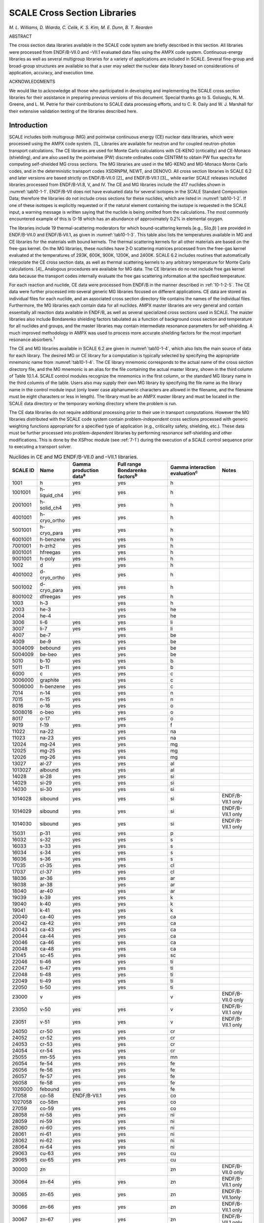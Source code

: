.. _10-1:

SCALE Cross Section Libraries
=============================

*M. L. Williams, D. Wiarda, C. Celik, K. S. Kim, M. E. Dunn, B. T. Rearden*

ABSTRACT

The cross section data libraries available in the SCALE code system are briefly described in this
section.  All libraries were processed from ENDF/B-VII.0 and –VII.1 evaluated
data files using the AMPX code system.  Continuous-energy libraries as well as
several multigroup libraries for a variety of applications are included in
SCALE.  Several fine-group and broad-group structures are available so that a
user may select the nuclear data library based on considerations of application,
accuracy, and execution time.

ACKNOWLEDGMENTS

We would like to acknowledge all those who participated in developing and
implementing the SCALE cross section libraries for their assistance in preparing
previous versions of this document.  Special thanks go to S. Goluoglu, N. M.
Greene, and L. M. Petrie for their contributions to SCALE data processing
efforts, and to C. R. Daily and W. J. Marshall for their extensive validation
testing of the libraries described here.

.. _10-1-1:

Introduction
------------

SCALE includes both multigroup (MG) and pointwise continuous energy (CE)
nuclear data libraries, which were processed using the AMPX code
system. [1]_ Libraries are available for neutron and for coupled
neutron-photon transport calculations. The CE libraries are used for
Monte Carlo calculations with CE‑KENO (criticality) and CE‑Monaco
(shielding), and are also used by the pointwise (PW) discrete ordinates
code CENTRM to obtain PW flux spectra for computing self-shielded MG
cross sections. The MG libraries are used in the MG-KENO and MG-Monaco
Monte Carlo codes, and in the deterministic transport codes XSDRNPM,
NEWT, and DENOVO. All cross section libraries in SCALE 6.2 and later
versions are based strictly on ENDF/B‑VII.0 [2]_ and ENDF/B‑VII.1 [3]_,
while earlier SCALE releases included libraries processed from
ENDF/B-VI.8, V, and IV. The CE and MG libraries include the 417 nuclides
shown in :numref:`tab10-1-1`. ENDF/B-VII does not have evaluated data for
several isotopes in the SCALE Standard Composition Data; therefore the
libraries do not include cross sections for these nuclides, which are
listed in :numref:`tab10-1-2`. If one of these isotopes is explicitly requested
or if the natural element containing the isotope is requested in the
SCALE input, a warning message is written saying that the nuclide is
being omitted from the calculations. The most commonly encountered
example of this is O-18 which has an abundance of approximately 0.2% in
elemental oxygen.

The libraries include 19 thermal-scattering moderators for which
bound-scattering kernels [e.g., S(α,β) ] are provided in ENDF/B-VII.0
and ENDF/B‑VII.1, as given in :numref:`tab10-1-3`. This table also lists the
temperatures available in MG and CE libraries for the materials with
bound kernels. The thermal scattering kernels for all other materials
are based on the free-gas kernel. On the MG libraries, these nuclides
have 2‑D scattering matrices processed from the free-gas kernel
evaluated at the temperatures of 293K, 600K, 900K, 1200K, and 2400K.
SCALE 6.2 includes routines that automatically interpolate the CE cross
section data, as well as thermal scattering kernels to any arbitrary
temperature for Monte Carlo calculations. [4]_ Analogous procedures are
available for MG data. The CE libraries do no not include free gas
kernel data because the transport codes internally evaluate the free gas
scattering information at the specified temperature.

For each reaction and nuclide, CE data were processed from ENDF/B in the
manner described in :ref:`10-1-2-5`. The CE data were further processed
into several generic MG libraries focused on different applications. CE
data are stored as individual files for each nuclide, and an associated
cross section directory file contains the names of the individual files.
Furthermore, the MG libraries each contain data for all nuclides. AMPX
master libraries are very general and contain essentially all reaction
data available in ENDF/B, as well as several specialized cross sections
used in SCALE. The master libraries also include Bondarenko shielding
factors tabulated as a function of background cross section and
temperature for all nuclides and groups, and the master libraries may
contain intermediate resonance parameters for self-shielding. A much
improved methodology in AMPX was used to process more accurate shielding
factors for the most important resonance absorbers.\ :sup:`1`

The CE and MG libraries available in SCALE 6.2 are given in
:numref:`tab10-1-4`, which also lists the main source of data for each library.
The desired MG or CE library for a computation is typically selected by
specifying the appropriate mnemonic name from :numref:`tab10-1-4`. The CE
library mnemonic corresponds to the actual name of the cross section
directory file, and the MG mnemonic is an alias for the file containing
the actual master library, shown in the third column of Table 10.1.4.
SCALE control modules recognize the mnemonics in the first column, or
the standard MG library name in the third columns of the table. Users
also may supply their own MG library by specifying the file name as the
library name in the control module input (only lower case alphanumeric
characters are allowed in the filename, and the filename must be eight
characters or less in length). The library must be an AMPX master
library and must be located in the SCALE data directory or the temporary
working directory where the problem is run.

The CE data libraries do not require additional processing prior to
their use in transport computations. However the MG libraries
distributed with the SCALE code system contain problem-\ *independent*
cross sections processed with generic weighting functions appropriate
for a specified type of application (e.g., criticality safety,
shielding, etc.). These data must be further processed into
problem-\ *dependent* libraries by performing resonance self-shielding
and other modifications. This is done by the XSProc module (see
:ref:`7-1`) during the execution of a SCALE control sequence prior to
executing a transport solver.

.. tabularcolumns:: | m{1cm} | m{1cm} | m{1cm} | m{1cm} | m{1cm} | m{1cm} |

.. _tab10-1-1:
.. table:: Nuclides in CE and MG ENDF/B-VII.0 and –VII.1 libraries.
  :align: center
  :class: tight-table


  +-----------+-----------+-----------+-----------+-----------+-----------+
  | **SCALE I\| **Name**  | **Gamma   | **Full    | **Gamma   | **Notes** |
  | D**       |           | productio\| range     | interacti\|           |
  |           |           | n         | Bondarenk\| on        |           |
  |           |           | data**\   | o         | evaluatio\|           |
  |           |           | :sup:`a`  | factors**\| n**\      |           |
  |           |           |           | :sup:`b`  | :sup:`c`  |           |
  +===========+===========+===========+===========+===========+===========+
  | 1001      | h         | yes       | yes       | h         |           |
  +-----------+-----------+-----------+-----------+-----------+-----------+
  | 1001001   | h-liquid\ | yes       | yes       | h         |           |
  |           | \_ch4     |           |           |           |           |
  +-----------+-----------+-----------+-----------+-----------+-----------+
  | 2001001   | h-solid_c\| yes       | yes       | h         |           |
  |           | h4        |           |           |           |           |
  +-----------+-----------+-----------+-----------+-----------+-----------+
  | 4001001   | h-cryo_or\| yes       | yes       | h         |           |
  |           | tho       |           |           |           |           |
  +-----------+-----------+-----------+-----------+-----------+-----------+
  | 5001001   | h-cryo_pa\| yes       | yes       | h         |           |
  |           | ra        |           |           |           |           |
  +-----------+-----------+-----------+-----------+-----------+-----------+
  | 6001001   | h-benzene | yes       | yes       | h         |           |
  +-----------+-----------+-----------+-----------+-----------+-----------+
  | 7001001   | h-zrh2    | yes       | yes       | h         |           |
  +-----------+-----------+-----------+-----------+-----------+-----------+
  | 8001001   | hfreegas  | yes       | yes       | h         |           |
  +-----------+-----------+-----------+-----------+-----------+-----------+
  | 9001001   | h-poly    | yes       | yes       | h         |           |
  +-----------+-----------+-----------+-----------+-----------+-----------+
  | 1002      | d         | yes       | yes       | h         |           |
  +-----------+-----------+-----------+-----------+-----------+-----------+
  | 4001002   | d-cryo_or\| yes       | yes       | h         |           |
  |           | tho       |           |           |           |           |
  +-----------+-----------+-----------+-----------+-----------+-----------+
  | 5001002   | d-cryo_pa\| yes       | yes       | h         |           |
  |           | ra        |           |           |           |           |
  +-----------+-----------+-----------+-----------+-----------+-----------+
  | 8001002   | dfreegas  | yes       | yes       | h         |           |
  +-----------+-----------+-----------+-----------+-----------+-----------+
  | 1003      | h-3       |           | yes       | h         |           |
  +-----------+-----------+-----------+-----------+-----------+-----------+
  | 2003      | he-3      |           | yes       | he        |           |
  +-----------+-----------+-----------+-----------+-----------+-----------+
  | 2004      | he-4      |           | yes       | he        |           |
  +-----------+-----------+-----------+-----------+-----------+-----------+
  | 3006      | li-6      | yes       | yes       | li        |           |
  +-----------+-----------+-----------+-----------+-----------+-----------+
  | 3007      | li-7      | yes       | yes       | li        |           |
  +-----------+-----------+-----------+-----------+-----------+-----------+
  | 4007      | be-7      |           | yes       | be        |           |
  +-----------+-----------+-----------+-----------+-----------+-----------+
  | 4009      | be-9      | yes       | yes       | be        |           |
  +-----------+-----------+-----------+-----------+-----------+-----------+
  | 3004009   | bebound   | yes       | yes       | be        |           |
  +-----------+-----------+-----------+-----------+-----------+-----------+
  | 5004009   | be-beo    | yes       | yes       | be        |           |
  +-----------+-----------+-----------+-----------+-----------+-----------+
  | 5010      | b-10      | yes       | yes       | b         |           |
  +-----------+-----------+-----------+-----------+-----------+-----------+
  | 5011      | b-11      | yes       | yes       | b         |           |
  +-----------+-----------+-----------+-----------+-----------+-----------+
  | 6000      | c         | yes       | yes       | c         |           |
  +-----------+-----------+-----------+-----------+-----------+-----------+
  | 3006000   | graphite  | yes       | yes       | c         |           |
  +-----------+-----------+-----------+-----------+-----------+-----------+
  | 5006000   | h-benzene | yes       | yes       | c         |           |
  +-----------+-----------+-----------+-----------+-----------+-----------+
  | 7014      | n-14      | yes       | yes       | n         |           |
  +-----------+-----------+-----------+-----------+-----------+-----------+
  | 7015      | n-15      | yes       | yes       | n         |           |
  +-----------+-----------+-----------+-----------+-----------+-----------+
  | 8016      | o-16      | yes       | yes       | o         |           |
  +-----------+-----------+-----------+-----------+-----------+-----------+
  | 5008016   | o-beo     | yes       | yes       | o         |           |
  +-----------+-----------+-----------+-----------+-----------+-----------+
  | 8017      | o-17      |           | yes       | o         |           |
  +-----------+-----------+-----------+-----------+-----------+-----------+
  | 9019      | f-19      | yes       | yes       | f         |           |
  +-----------+-----------+-----------+-----------+-----------+-----------+
  | 11022     | na-22     |           | yes       | na        |           |
  +-----------+-----------+-----------+-----------+-----------+-----------+
  | 11023     | na-23     | yes       | yes       | na        |           |
  +-----------+-----------+-----------+-----------+-----------+-----------+
  | 12024     | mg-24     | yes       | yes       | mg        |           |
  +-----------+-----------+-----------+-----------+-----------+-----------+
  | 12025     | mg-25     | yes       | yes       | mg        |           |
  +-----------+-----------+-----------+-----------+-----------+-----------+
  | 12026     | mg-26     | yes       | yes       | mg        |           |
  +-----------+-----------+-----------+-----------+-----------+-----------+
  | 13027     | al-27     | yes       | yes       | al        |           |
  +-----------+-----------+-----------+-----------+-----------+-----------+
  | 1013027   | albound   | yes       | yes       | al        |           |
  +-----------+-----------+-----------+-----------+-----------+-----------+
  | 14028     | si-28     | yes       | yes       | si        |           |
  +-----------+-----------+-----------+-----------+-----------+-----------+
  | 14029     | si-29     | yes       | yes       | si        |           |
  +-----------+-----------+-----------+-----------+-----------+-----------+
  | 14030     | si-30     | yes       | yes       | si        |           |
  +-----------+-----------+-----------+-----------+-----------+-----------+
  | 1014028   | sibound   | yes       | yes       | si        | ENDF/B-VI\|
  |           |           |           |           |           | I.1       |
  |           |           |           |           |           | only      |
  +-----------+-----------+-----------+-----------+-----------+-----------+
  | 1014029   | sibound   | yes       | yes       | si        | ENDF/B-VI\|
  |           |           |           |           |           | I.1       |
  |           |           |           |           |           | only      |
  +-----------+-----------+-----------+-----------+-----------+-----------+
  | 1014030   | sibound   | yes       | yes       | si        | ENDF/B-VI\|
  |           |           |           |           |           | I.1       |
  |           |           |           |           |           | only      |
  +-----------+-----------+-----------+-----------+-----------+-----------+
  | 15031     | p-31      | yes       | yes       | p         |           |
  +-----------+-----------+-----------+-----------+-----------+-----------+
  | 16032     | s-32      | yes       | yes       | s         |           |
  +-----------+-----------+-----------+-----------+-----------+-----------+
  | 16033     | s-33      | yes       | yes       | s         |           |
  +-----------+-----------+-----------+-----------+-----------+-----------+
  | 16034     | s-34      | yes       | yes       | s         |           |
  +-----------+-----------+-----------+-----------+-----------+-----------+
  | 16036     | s-36      | yes       | yes       | s         |           |
  +-----------+-----------+-----------+-----------+-----------+-----------+
  | 17035     | cl-35     | yes       | yes       | cl        |           |
  +-----------+-----------+-----------+-----------+-----------+-----------+
  | 17037     | cl-37     | yes       | yes       | cl        |           |
  +-----------+-----------+-----------+-----------+-----------+-----------+
  | 18036     | ar-36     |           | yes       | ar        |           |
  +-----------+-----------+-----------+-----------+-----------+-----------+
  | 18038     | ar-38     |           | yes       | ar        |           |
  +-----------+-----------+-----------+-----------+-----------+-----------+
  | 18040     | ar-40     |           | yes       | ar        |           |
  +-----------+-----------+-----------+-----------+-----------+-----------+
  | 19039     | k-39      | yes       | yes       | k         |           |
  +-----------+-----------+-----------+-----------+-----------+-----------+
  | 19040     | k-40      | yes       | yes       | k         |           |
  +-----------+-----------+-----------+-----------+-----------+-----------+
  | 19041     | k-41      | yes       | yes       | k         |           |
  +-----------+-----------+-----------+-----------+-----------+-----------+
  | 20040     | ca-40     | yes       | yes       | ca        |           |
  +-----------+-----------+-----------+-----------+-----------+-----------+
  | 20042     | ca-42     | yes       | yes       | ca        |           |
  +-----------+-----------+-----------+-----------+-----------+-----------+
  | 20043     | ca-43     | yes       | yes       | ca        |           |
  +-----------+-----------+-----------+-----------+-----------+-----------+
  | 20044     | ca-44     | yes       | yes       | ca        |           |
  +-----------+-----------+-----------+-----------+-----------+-----------+
  | 20046     | ca-46     | yes       | yes       | ca        |           |
  +-----------+-----------+-----------+-----------+-----------+-----------+
  | 20048     | ca-48     | yes       | yes       | ca        |           |
  +-----------+-----------+-----------+-----------+-----------+-----------+
  | 21045     | sc-45     | yes       | yes       | sc        |           |
  +-----------+-----------+-----------+-----------+-----------+-----------+
  | 22046     | ti-46     | yes       | yes       | ti        |           |
  +-----------+-----------+-----------+-----------+-----------+-----------+
  | 22047     | ti-47     | yes       | yes       | ti        |           |
  +-----------+-----------+-----------+-----------+-----------+-----------+
  | 22048     | ti-48     | yes       | yes       | ti        |           |
  +-----------+-----------+-----------+-----------+-----------+-----------+
  | 22049     | ti-49     | yes       | yes       | ti        |           |
  +-----------+-----------+-----------+-----------+-----------+-----------+
  | 22050     | ti-50     | yes       | yes       | ti        |           |
  +-----------+-----------+-----------+-----------+-----------+-----------+
  | 23000     | v         | yes       |           | v         | ENDF/B-VI\|
  |           |           |           |           |           | I.0       |
  |           |           |           |           |           | only      |
  +-----------+-----------+-----------+-----------+-----------+-----------+
  | 23050     | v-50      | yes       | yes       | v         | ENDF/B-VI\|
  |           |           |           |           |           | I.1       |
  |           |           |           |           |           | only      |
  +-----------+-----------+-----------+-----------+-----------+-----------+
  | 23051     | v-51      | yes       | yes       | v         | ENDF/B-VI\|
  |           |           |           |           |           | I.1       |
  |           |           |           |           |           | only      |
  +-----------+-----------+-----------+-----------+-----------+-----------+
  | 24050     | cr-50     | yes       | yes       | cr        |           |
  +-----------+-----------+-----------+-----------+-----------+-----------+
  | 24052     | cr-52     | yes       | yes       | cr        |           |
  +-----------+-----------+-----------+-----------+-----------+-----------+
  | 24053     | cr-53     | yes       | yes       | cr        |           |
  +-----------+-----------+-----------+-----------+-----------+-----------+
  | 24054     | cr-54     | yes       | yes       | cr        |           |
  +-----------+-----------+-----------+-----------+-----------+-----------+
  | 25055     | mn-55     | yes       | yes       | mn        |           |
  +-----------+-----------+-----------+-----------+-----------+-----------+
  | 26054     | fe-54     | yes       | yes       | fe        |           |
  +-----------+-----------+-----------+-----------+-----------+-----------+
  | 26056     | fe-56     | yes       | yes       | fe        |           |
  +-----------+-----------+-----------+-----------+-----------+-----------+
  | 26057     | fe-57     | yes       | yes       | fe        |           |
  +-----------+-----------+-----------+-----------+-----------+-----------+
  | 26058     | fe-58     | yes       | yes       | fe        |           |
  +-----------+-----------+-----------+-----------+-----------+-----------+
  | 1026000   | febound   | yes       | yes       | fe        |           |
  +-----------+-----------+-----------+-----------+-----------+-----------+
  | 27058     | co-58     | ENDF/B-VI\| yes       | co        |           |
  |           |           | I.1       |           |           |           |
  +-----------+-----------+-----------+-----------+-----------+-----------+
  | 1027058   | co-58m    |           | yes       | co        |           |
  +-----------+-----------+-----------+-----------+-----------+-----------+
  | 27059     | co-59     | yes       | yes       | co        |           |
  +-----------+-----------+-----------+-----------+-----------+-----------+
  | 28058     | ni-58     | yes       | yes       | ni        |           |
  +-----------+-----------+-----------+-----------+-----------+-----------+
  | 28059     | ni-59     | yes       | yes       | ni        |           |
  +-----------+-----------+-----------+-----------+-----------+-----------+
  | 28060     | ni-60     | yes       | yes       | ni        |           |
  +-----------+-----------+-----------+-----------+-----------+-----------+
  | 28061     | ni-61     | yes       | yes       | ni        |           |
  +-----------+-----------+-----------+-----------+-----------+-----------+
  | 28062     | ni-62     | yes       | yes       | ni        |           |
  +-----------+-----------+-----------+-----------+-----------+-----------+
  | 28064     | ni-64     | yes       | yes       | ni        |           |
  +-----------+-----------+-----------+-----------+-----------+-----------+
  | 29063     | cu-63     | yes       | yes       | cu        |           |
  +-----------+-----------+-----------+-----------+-----------+-----------+
  | 29065     | cu-65     | yes       | yes       | cu        |           |
  +-----------+-----------+-----------+-----------+-----------+-----------+
  | 30000     | zn        |           |           | zn        | ENDF/B-VI\|
  |           |           |           |           |           | I.0       |
  |           |           |           |           |           | only      |
  +-----------+-----------+-----------+-----------+-----------+-----------+
  | 30064     | zn-64     | yes       | yes       | zn        | ENDF/B-VI\|
  |           |           |           |           |           | I.1       |
  |           |           |           |           |           | only      |
  +-----------+-----------+-----------+-----------+-----------+-----------+
  | 30065     | zn-65     | yes       | yes       | zn        | ENDF/B-VI\|
  |           |           |           |           |           | I.1only   |
  +-----------+-----------+-----------+-----------+-----------+-----------+
  | 30066     | zn-66     | yes       | yes       | zn        | ENDF/B-VI\|
  |           |           |           |           |           | I.1       |
  |           |           |           |           |           | only      |
  +-----------+-----------+-----------+-----------+-----------+-----------+
  | 30067     | zn-67     | yes       | yes       | zn        | ENDF/B-VI\|
  |           |           |           |           |           | I.1       |
  |           |           |           |           |           | only      |
  +-----------+-----------+-----------+-----------+-----------+-----------+
  | 30068     | zn-68     | yes       | yes       | zn        | ENDF/B-VI\|
  |           |           |           |           |           | I.1       |
  |           |           |           |           |           | only      |
  +-----------+-----------+-----------+-----------+-----------+-----------+
  | 30070     | zn-70     | yes       | yes       | zn        | ENDF/B-VI\|
  |           |           |           |           |           | I.1       |
  |           |           |           |           |           | only      |
  +-----------+-----------+-----------+-----------+-----------+-----------+
  | 31069     | ga-69     |           | yes       | ga        |           |
  +-----------+-----------+-----------+-----------+-----------+-----------+
  | 31071     | ga-71     |           | yes       | ga        |           |
  +-----------+-----------+-----------+-----------+-----------+-----------+
  | 32070     | ge-70     | yes       | yes       | ge        |           |
  +-----------+-----------+-----------+-----------+-----------+-----------+
  | 32072     | ge-72     | yes       | yes       | ge        |           |
  +-----------+-----------+-----------+-----------+-----------+-----------+
  | 32073     | ge-73     | yes       | yes       | ge        |           |
  +-----------+-----------+-----------+-----------+-----------+-----------+
  | 32074     | ge-74     | yes       | yes       | ge        |           |
  +-----------+-----------+-----------+-----------+-----------+-----------+
  | 32076     | ge-76     | yes       | yes       | ge        |           |
  +-----------+-----------+-----------+-----------+-----------+-----------+
  | 33074     | as-74     | yes       | yes       | as        |           |
  +-----------+-----------+-----------+-----------+-----------+-----------+
  | 33075     | as-75     | yes       | yes       | as        |           |
  +-----------+-----------+-----------+-----------+-----------+-----------+
  | 34074     | se-74     |           | yes       | se        |           |
  +-----------+-----------+-----------+-----------+-----------+-----------+
  | 34076     | se-76     |           | yes       | se        |           |
  +-----------+-----------+-----------+-----------+-----------+-----------+
  | 34077     | se-77     |           | yes       | se        |           |
  +-----------+-----------+-----------+-----------+-----------+-----------+
  | 34078     | se-78     |           | yes       | se        |           |
  +-----------+-----------+-----------+-----------+-----------+-----------+
  | 34079     | se-79     |           | yes       | se        |           |
  +-----------+-----------+-----------+-----------+-----------+-----------+
  | 34080     | se-80     |           | yes       | se        |           |
  +-----------+-----------+-----------+-----------+-----------+-----------+
  | 34082     | se-82     |           | yes       | se        |           |
  +-----------+-----------+-----------+-----------+-----------+-----------+
  | 35079     | br-79     |           | yes       | br        |           |
  +-----------+-----------+-----------+-----------+-----------+-----------+
  | 35081     | br-81     |           | yes       | br        |           |
  +-----------+-----------+-----------+-----------+-----------+-----------+
  | 36078     | kr-78     | ENDF/B-VI\| yes       | kr        |           |
  |           |           | I.1       |           |           |           |
  +-----------+-----------+-----------+-----------+-----------+-----------+
  | 36080     | kr-80     |           | yes       | kr        |           |
  +-----------+-----------+-----------+-----------+-----------+-----------+
  | 36082     | kr-82     |           | yes       | kr        |           |
  +-----------+-----------+-----------+-----------+-----------+-----------+
  | 36083     | kr-83     |           | yes       | kr        |           |
  +-----------+-----------+-----------+-----------+-----------+-----------+
  | 36084     | kr-84     |           | yes       | kr        |           |
  +-----------+-----------+-----------+-----------+-----------+-----------+
  | 36085     | kr-85     | yes       | yes       | kr        |           |
  +-----------+-----------+-----------+-----------+-----------+-----------+
  | 36086     | kr-86     |           | yes       | kr        |           |
  +-----------+-----------+-----------+-----------+-----------+-----------+
  | 37085     | rb-85     |           | yes       | rb        |           |
  +-----------+-----------+-----------+-----------+-----------+-----------+
  | 37086     | rb-86     | yes       | yes       | rb        |           |
  +-----------+-----------+-----------+-----------+-----------+-----------+
  | 37087     | rb-87     |           | yes       | rb        |           |
  +-----------+-----------+-----------+-----------+-----------+-----------+
  | 38084     | sr-84     | yes       | yes       | sr        |           |
  +-----------+-----------+-----------+-----------+-----------+-----------+
  | 38086     | sr-86     |           | yes       | sr        |           |
  +-----------+-----------+-----------+-----------+-----------+-----------+
  | 38087     | sr-87     |           | yes       | sr        |           |
  +-----------+-----------+-----------+-----------+-----------+-----------+
  | 38088     | sr-88     |           | yes       | sr        |           |
  +-----------+-----------+-----------+-----------+-----------+-----------+
  | 38089     | sr-89     |           | yes       | sr        |           |
  +-----------+-----------+-----------+-----------+-----------+-----------+
  | 38090     | sr-90     |           | yes       | sr        |           |
  +-----------+-----------+-----------+-----------+-----------+-----------+
  | 39089     | y-89      | yes       | yes       | y         |           |
  +-----------+-----------+-----------+-----------+-----------+-----------+
  | 39090     | y-90      | yes       | yes       | y         |           |
  +-----------+-----------+-----------+-----------+-----------+-----------+
  | 39091     | y-91      |           | yes       | y         |           |
  +-----------+-----------+-----------+-----------+-----------+-----------+
  | 40090     | zr-90     | yes       | yes       | zr        |           |
  +-----------+-----------+-----------+-----------+-----------+-----------+
  | 1040090   | zr90-zr5h\| yes       | yes       | zr        |           |
  |           | 8         |           |           |           |           |
  +-----------+-----------+-----------+-----------+-----------+-----------+
  | 40091     | zr-91     | yes       | yes       | zr        |           |
  +-----------+-----------+-----------+-----------+-----------+-----------+
  | 1040091   | zr91-zr5h\| yes       | yes       | zr        |           |
  |           | 8         |           |           |           |           |
  +-----------+-----------+-----------+-----------+-----------+-----------+
  | 40092     | zr-92     | yes       | yes       | zr        |           |
  +-----------+-----------+-----------+-----------+-----------+-----------+
  | 1040092   | zr92-zr5h\| yes       | yes       | zr        |           |
  |           | 8         |           |           |           |           |
  +-----------+-----------+-----------+-----------+-----------+-----------+
  | 40093     | zr-93     | ENDF/B-VI\| yes       | zr        |           |
  |           |           | I.1       |           |           |           |
  +-----------+-----------+-----------+-----------+-----------+-----------+
  | 1040093   | zr93-zr5h\| ENDF/B-VI\| yes       | zr        |           |
  |           | 8         | I.1       |           |           |           |
  +-----------+-----------+-----------+-----------+-----------+-----------+
  | 40094     | zr-94     | yes       | yes       | zr        |           |
  +-----------+-----------+-----------+-----------+-----------+-----------+
  | 1040094   | zr94-zr5h\| yes       | yes       | zr        |           |
  |           | 8         |           |           |           |           |
  +-----------+-----------+-----------+-----------+-----------+-----------+
  | 40095     | zr-95     | ENDF/B-VI\| yes       | zr        |           |
  |           |           | I.1       |           |           |           |
  +-----------+-----------+-----------+-----------+-----------+-----------+
  | 1040095   | zr95-zr5h\| ENDF/B-VI\| yes       | zr        |           |
  |           | 8         | I.1       |           |           |           |
  +-----------+-----------+-----------+-----------+-----------+-----------+
  | 40096     | zr-96     | yes       | yes       | zr        |           |
  +-----------+-----------+-----------+-----------+-----------+-----------+
  | 1040096   | zr96-zr5h\| yes       | yes       | zr        |           |
  |           | 8         |           |           |           |           |
  +-----------+-----------+-----------+-----------+-----------+-----------+
  | 41093     | nb-93     | yes       | yes       | nb        |           |
  +-----------+-----------+-----------+-----------+-----------+-----------+
  | 41094     | nb-94     |           | yes       | nb        |           |
  +-----------+-----------+-----------+-----------+-----------+-----------+
  | 41095     | nb-95     |           | yes       | nb        |           |
  +-----------+-----------+-----------+-----------+-----------+-----------+
  | 42092     | mo-92     | yes       | yes       | mo        |           |
  +-----------+-----------+-----------+-----------+-----------+-----------+
  | 42094     | mo-94     | yes       | yes       | mo        |           |
  +-----------+-----------+-----------+-----------+-----------+-----------+
  | 42095     | mo-95     | yes       | yes       | mo        |           |
  +-----------+-----------+-----------+-----------+-----------+-----------+
  | 42096     | mo-96     | yes       | yes       | mo        |           |
  +-----------+-----------+-----------+-----------+-----------+-----------+
  | 42097     | mo-97     | yes       | yes       | mo        |           |
  +-----------+-----------+-----------+-----------+-----------+-----------+
  | 42098     | mo-98     | yes       | yes       | mo        |           |
  +-----------+-----------+-----------+-----------+-----------+-----------+
  | 42099     | mo-99     |           | yes       | mo        |           |
  +-----------+-----------+-----------+-----------+-----------+-----------+
  | 42100     | mo-100    |           | yes       | mo        |           |
  +-----------+-----------+-----------+-----------+-----------+-----------+
  | 43099     | tc-99     | yes       | yes       | tc        |           |
  +-----------+-----------+-----------+-----------+-----------+-----------+
  | 44096     | ru-96     |           | yes       | ru        |           |
  +-----------+-----------+-----------+-----------+-----------+-----------+
  | 44098     | ru-98     |           | yes       | ru        |           |
  +-----------+-----------+-----------+-----------+-----------+-----------+
  | 44099     | ru-99     |           | yes       | ru        |           |
  +-----------+-----------+-----------+-----------+-----------+-----------+
  | 44100     | ru-100    |           | yes       | ru        |           |
  +-----------+-----------+-----------+-----------+-----------+-----------+
  | 44101     | ru-101    | yes       | yes       | ru        |           |
  +-----------+-----------+-----------+-----------+-----------+-----------+
  | 44102     | ru-102    |           | yes       | ru        |           |
  +-----------+-----------+-----------+-----------+-----------+-----------+
  | 44103     | ru-103    |           | yes       | ru        |           |
  +-----------+-----------+-----------+-----------+-----------+-----------+
  | 44104     | ru-104    |           | yes       | ru        |           |
  +-----------+-----------+-----------+-----------+-----------+-----------+
  | 44105     | ru-105    |           | yes       | ru        |           |
  +-----------+-----------+-----------+-----------+-----------+-----------+
  | 44106     | ru-106    |           | yes       | ru        |           |
  +-----------+-----------+-----------+-----------+-----------+-----------+
  | 45103     | rh-103    | yes       | yes       | rh        |           |
  +-----------+-----------+-----------+-----------+-----------+-----------+
  | 45105     | rh-105    |           | yes       | rh        |           |
  +-----------+-----------+-----------+-----------+-----------+-----------+
  | 46102     | pd-102    | yes       | yes       | pd        |           |
  +-----------+-----------+-----------+-----------+-----------+-----------+
  | 46104     | pd-104    | yes       | yes       | pd        |           |
  +-----------+-----------+-----------+-----------+-----------+-----------+
  | 46105     | pd-105    | yes       | yes       | pd        |           |
  +-----------+-----------+-----------+-----------+-----------+-----------+
  | 46106     | pd-106    | yes       | yes       | pd        |           |
  +-----------+-----------+-----------+-----------+-----------+-----------+
  | 46107     | pd-107    |           | yes       | pd        |           |
  +-----------+-----------+-----------+-----------+-----------+-----------+
  | 46108     | pd-108    | yes       | yes       | pd        |           |
  +-----------+-----------+-----------+-----------+-----------+-----------+
  | 46110     | pd-110    | yes       | yes       | pd        |           |
  +-----------+-----------+-----------+-----------+-----------+-----------+
  | 47107     | ag-107    | yes       | yes       | ag        |           |
  +-----------+-----------+-----------+-----------+-----------+-----------+
  | 47109     | ag-109    | yes       | yes       | ag        |           |
  +-----------+-----------+-----------+-----------+-----------+-----------+
  | 1047110   | ag-110m   |           | yes       | ag        |           |
  +-----------+-----------+-----------+-----------+-----------+-----------+
  | 47111     | ag-111    | yes       | yes       | ag        |           |
  +-----------+-----------+-----------+-----------+-----------+-----------+
  | 48106     | cd-106    | yes       | yes       | cd        |           |
  +-----------+-----------+-----------+-----------+-----------+-----------+
  | 48108     | cd-108    |           | yes       | cd        |           |
  +-----------+-----------+-----------+-----------+-----------+-----------+
  | 48110     | cd-110    |           | yes       | cd        |           |
  +-----------+-----------+-----------+-----------+-----------+-----------+
  | 48111     | cd-111    | yes       | yes       | cd        |           |
  +-----------+-----------+-----------+-----------+-----------+-----------+
  | 48112     | cd-112    |           | yes       | cd        |           |
  +-----------+-----------+-----------+-----------+-----------+-----------+
  | 48113     | cd-113    |           | yes       | cd        |           |
  +-----------+-----------+-----------+-----------+-----------+-----------+
  | 48114     | cd-114    |           | yes       | cd        |           |
  +-----------+-----------+-----------+-----------+-----------+-----------+
  | 1048115   | cd-115m   | yes       | yes       | cd        |           |
  +-----------+-----------+-----------+-----------+-----------+-----------+
  | 48116     | cd-116    |           | yes       | cd        |           |
  +-----------+-----------+-----------+-----------+-----------+-----------+
  | 49113     | in-113    |           | yes       | in        |           |
  +-----------+-----------+-----------+-----------+-----------+-----------+
  | 49115     | in-115    |           | yes       | in        |           |
  +-----------+-----------+-----------+-----------+-----------+-----------+
  | 50112     | sn-112    |           | yes       | sn        |           |
  +-----------+-----------+-----------+-----------+-----------+-----------+
  | 50113     | sn-113    | yes       | yes       | sn        |           |
  +-----------+-----------+-----------+-----------+-----------+-----------+
  | 50114     | sn-114    |           | yes       | sn        |           |
  +-----------+-----------+-----------+-----------+-----------+-----------+
  | 50115     | sn-115    |           | yes       | sn        |           |
  +-----------+-----------+-----------+-----------+-----------+-----------+
  | 50116     | sn-116    |           | yes       | sn        |           |
  +-----------+-----------+-----------+-----------+-----------+-----------+
  | 50117     | sn-117    |           | yes       | sn        |           |
  +-----------+-----------+-----------+-----------+-----------+-----------+
  | 50118     | sn-118    |           | yes       | sn        |           |
  +-----------+-----------+-----------+-----------+-----------+-----------+
  | 50119     | sn-119    |           | yes       | sn        |           |
  +-----------+-----------+-----------+-----------+-----------+-----------+
  | 50120     | sn-120    |           | yes       | sn        |           |
  +-----------+-----------+-----------+-----------+-----------+-----------+
  | 50122     | sn-122    |           | yes       | sn        |           |
  +-----------+-----------+-----------+-----------+-----------+-----------+
  | 50123     | sn-123    |           | yes       | sn        |           |
  +-----------+-----------+-----------+-----------+-----------+-----------+
  | 50124     | sn-124    |           | yes       | sn        |           |
  +-----------+-----------+-----------+-----------+-----------+-----------+
  | 50125     | sn-125    | yes       | yes       | sn        |           |
  +-----------+-----------+-----------+-----------+-----------+-----------+
  | 50126     | sn-126    |           | yes       | sn        |           |
  +-----------+-----------+-----------+-----------+-----------+-----------+
  | 51121     | sb-121    |           | yes       | sb        |           |
  +-----------+-----------+-----------+-----------+-----------+-----------+
  | 51123     | sb-123    |           | yes       | sb        |           |
  +-----------+-----------+-----------+-----------+-----------+-----------+
  | 51124     | sb-124    |           | yes       | sb        |           |
  +-----------+-----------+-----------+-----------+-----------+-----------+
  | 51125     | sb-125    |           | yes       | sb        |           |
  +-----------+-----------+-----------+-----------+-----------+-----------+
  | 51126     | sb-126    | yes       | yes       | sb        |           |
  +-----------+-----------+-----------+-----------+-----------+-----------+
  | 52120     | te-120    |           | yes       | te        |           |
  +-----------+-----------+-----------+-----------+-----------+-----------+
  | 52122     | te-122    |           | yes       | te        |           |
  +-----------+-----------+-----------+-----------+-----------+-----------+
  | 52123     | te-123    |           | yes       | te        |           |
  +-----------+-----------+-----------+-----------+-----------+-----------+
  | 52124     | te-124    |           | yes       | te        |           |
  +-----------+-----------+-----------+-----------+-----------+-----------+
  | 52125     | te-125    |           | yes       | te        |           |
  +-----------+-----------+-----------+-----------+-----------+-----------+
  | 52126     | te-126    |           | yes       | te        |           |
  +-----------+-----------+-----------+-----------+-----------+-----------+
  | 1052127   | te-127m   |           | yes       | te        |           |
  +-----------+-----------+-----------+-----------+-----------+-----------+
  | 52128     | te-128    |           | yes       | te        |           |
  +-----------+-----------+-----------+-----------+-----------+-----------+
  | 1052129   | te-129m   |           | yes       | te        |           |
  +-----------+-----------+-----------+-----------+-----------+-----------+
  | 52130     | te-130    |           | yes       | te        |           |
  +-----------+-----------+-----------+-----------+-----------+-----------+
  | 52132     | te-132    | yes       | yes       | te        |           |
  +-----------+-----------+-----------+-----------+-----------+-----------+
  | 53127     | i-127     | yes       | yes       | i         |           |
  +-----------+-----------+-----------+-----------+-----------+-----------+
  | 53129     | i-129     |           | yes       | i         |           |
  +-----------+-----------+-----------+-----------+-----------+-----------+
  | 53130     | i-130     | yes       | yes       | i         |           |
  +-----------+-----------+-----------+-----------+-----------+-----------+
  | 53131     | i-131     |           | yes       | i         |           |
  +-----------+-----------+-----------+-----------+-----------+-----------+
  | 53135     | i-135     |           | yes       | i         |           |
  +-----------+-----------+-----------+-----------+-----------+-----------+
  | 54123     | xe-123    | ENDF/B-VI\| yes       | xe        |           |
  |           |           | I.1       |           |           |           |
  +-----------+-----------+-----------+-----------+-----------+-----------+
  | 54124     | xe-124    | ENDF/B-VI\| yes       | xe        |           |
  |           |           | I.1       |           |           |           |
  +-----------+-----------+-----------+-----------+-----------+-----------+
  | 54126     | xe-126    |           | yes       | xe        |           |
  +-----------+-----------+-----------+-----------+-----------+-----------+
  | 54128     | xe-128    |           | yes       | xe        |           |
  +-----------+-----------+-----------+-----------+-----------+-----------+
  | 54129     | xe-129    |           | yes       | xe        |           |
  +-----------+-----------+-----------+-----------+-----------+-----------+
  | 54130     | xe-130    |           | yes       | xe        |           |
  +-----------+-----------+-----------+-----------+-----------+-----------+
  | 54131     | xe-131    | yes       | yes       | xe        |           |
  +-----------+-----------+-----------+-----------+-----------+-----------+
  | 54132     | xe-132    |           | yes       | xe        |           |
  +-----------+-----------+-----------+-----------+-----------+-----------+
  | 54133     | xe-133    |           | yes       | xe        |           |
  +-----------+-----------+-----------+-----------+-----------+-----------+
  | 54134     | xe-134    |           | yes       | xe        |           |
  +-----------+-----------+-----------+-----------+-----------+-----------+
  | 54135     | xe-135    |           | yes       | xe        |           |
  +-----------+-----------+-----------+-----------+-----------+-----------+
  | 54136     | xe-136    |           | yes       | xe        |           |
  +-----------+-----------+-----------+-----------+-----------+-----------+
  | 55133     | cs-133    | yes       | yes       | cs        |           |
  +-----------+-----------+-----------+-----------+-----------+-----------+
  | 55134     | cs-134    |           | yes       | cs        |           |
  +-----------+-----------+-----------+-----------+-----------+-----------+
  | 55135     | cs-135    |           | yes       | cs        |           |
  +-----------+-----------+-----------+-----------+-----------+-----------+
  | 55136     | cs-136    |           | yes       | cs        |           |
  +-----------+-----------+-----------+-----------+-----------+-----------+
  | 55137     | cs-137    |           | yes       | cs        |           |
  +-----------+-----------+-----------+-----------+-----------+-----------+
  | 56130     | ba-130    |           | yes       | ba        |           |
  +-----------+-----------+-----------+-----------+-----------+-----------+
  | 56132     | ba-132    |           | yes       | ba        |           |
  +-----------+-----------+-----------+-----------+-----------+-----------+
  | 56133     | ba-133    | yes       | yes       | ba        |           |
  +-----------+-----------+-----------+-----------+-----------+-----------+
  | 56134     | ba-134    |           | yes       | ba        |           |
  +-----------+-----------+-----------+-----------+-----------+-----------+
  | 56135     | ba-135    |           | yes       | ba        |           |
  +-----------+-----------+-----------+-----------+-----------+-----------+
  | 56136     | ba-136    |           | yes       | ba        |           |
  +-----------+-----------+-----------+-----------+-----------+-----------+
  | 56137     | ba-137    |           | yes       | ba        |           |
  +-----------+-----------+-----------+-----------+-----------+-----------+
  | 56138     | ba-138    |           | yes       | ba        |           |
  +-----------+-----------+-----------+-----------+-----------+-----------+
  | 56140     | ba-140    |           | yes       | ba        |           |
  +-----------+-----------+-----------+-----------+-----------+-----------+
  | 57138     | la-138    |           | yes       | la        |           |
  +-----------+-----------+-----------+-----------+-----------+-----------+
  | 57139     | la-139    |           | yes       | la        |           |
  +-----------+-----------+-----------+-----------+-----------+-----------+
  | 57140     | la-140    | yes       | yes       | la        |           |
  +-----------+-----------+-----------+-----------+-----------+-----------+
  | 58136     | ce-136    | yes       | yes       | ce        |           |
  +-----------+-----------+-----------+-----------+-----------+-----------+
  | 58138     | ce-138    | yes       | yes       | ce        |           |
  +-----------+-----------+-----------+-----------+-----------+-----------+
  | 58139     | ce-139    | yes       | yes       | ce        |           |
  +-----------+-----------+-----------+-----------+-----------+-----------+
  | 58140     | ce-140    |           | yes       | ce        |           |
  +-----------+-----------+-----------+-----------+-----------+-----------+
  | 58141     | ce-141    |           | yes       | ce        |           |
  +-----------+-----------+-----------+-----------+-----------+-----------+
  | 58142     | ce-142    |           | yes       | ce        |           |
  +-----------+-----------+-----------+-----------+-----------+-----------+
  | 58143     | ce-143    | yes       | yes       | ce        |           |
  +-----------+-----------+-----------+-----------+-----------+-----------+
  | 58144     | ce-144    |           | yes       | ce        |           |
  +-----------+-----------+-----------+-----------+-----------+-----------+
  | 59141     | pr-141    | yes       | yes       | pr        |           |
  +-----------+-----------+-----------+-----------+-----------+-----------+
  | 59142     | pr-142    | yes       | yes       | pr        |           |
  +-----------+-----------+-----------+-----------+-----------+-----------+
  | 59143     | pr-143    |           | yes       | pr        |           |
  +-----------+-----------+-----------+-----------+-----------+-----------+
  | 60142     | nd-142    | yes       | yes       | nd        |           |
  +-----------+-----------+-----------+-----------+-----------+-----------+
  | 60143     | nd-143    | yes       | yes       | nd        |           |
  +-----------+-----------+-----------+-----------+-----------+-----------+
  | 60144     | nd-144    | yes       | yes       | nd        |           |
  +-----------+-----------+-----------+-----------+-----------+-----------+
  | 60145     | nd-145    | yes       | yes       | nd        |           |
  +-----------+-----------+-----------+-----------+-----------+-----------+
  | 60146     | nd-146    | yes       | yes       | nd        |           |
  +-----------+-----------+-----------+-----------+-----------+-----------+
  | 60147     | nd-147    | yes       | yes       | nd        |           |
  +-----------+-----------+-----------+-----------+-----------+-----------+
  | 60148     | nd-148    | yes       | yes       | nd        |           |
  +-----------+-----------+-----------+-----------+-----------+-----------+
  | 60150     | nd-150    | yes       | yes       | nd        |           |
  +-----------+-----------+-----------+-----------+-----------+-----------+
  | 61147     | pm-147    |           | yes       | pm        |           |
  +-----------+-----------+-----------+-----------+-----------+-----------+
  | 61148     | pm-148    |           | yes       | pm        |           |
  +-----------+-----------+-----------+-----------+-----------+-----------+
  | 1061148   | pm-148m   |           | yes       | pm        |           |
  +-----------+-----------+-----------+-----------+-----------+-----------+
  | 61149     | pm-149    |           | yes       | pm        |           |
  +-----------+-----------+-----------+-----------+-----------+-----------+
  | 61151     | pm-151    | yes       | yes       | pm        |           |
  +-----------+-----------+-----------+-----------+-----------+-----------+
  | 62144     | sm-144    | yes       | yes       | sm        |           |
  +-----------+-----------+-----------+-----------+-----------+-----------+
  | 62147     | sm-147    | yes       | yes       | sm        |           |
  +-----------+-----------+-----------+-----------+-----------+-----------+
  | 62148     | sm-148    | yes       | yes       | sm        |           |
  +-----------+-----------+-----------+-----------+-----------+-----------+
  | 62149     | sm-149    | yes       | yes       | sm        |           |
  +-----------+-----------+-----------+-----------+-----------+-----------+
  | 62150     | sm-150    | yes       | yes       | sm        |           |
  +-----------+-----------+-----------+-----------+-----------+-----------+
  | 62151     | sm-151    | yes       | yes       | sm        |           |
  +-----------+-----------+-----------+-----------+-----------+-----------+
  | 62152     | sm-152    | yes       | yes       | sm        |           |
  +-----------+-----------+-----------+-----------+-----------+-----------+
  | 62153     | sm-153    | yes       | yes       | sm        |           |
  +-----------+-----------+-----------+-----------+-----------+-----------+
  | 62154     | sm-154    | yes       | yes       | sm        |           |
  +-----------+-----------+-----------+-----------+-----------+-----------+
  | 63151     | eu-151    |           | yes       | eu        |           |
  +-----------+-----------+-----------+-----------+-----------+-----------+
  | 63152     | eu-152    |           | yes       | eu        |           |
  +-----------+-----------+-----------+-----------+-----------+-----------+
  | 63153     | eu-153    | yes       | yes       | eu        |           |
  +-----------+-----------+-----------+-----------+-----------+-----------+
  | 63154     | eu-154    |           | yes       | eu        |           |
  +-----------+-----------+-----------+-----------+-----------+-----------+
  | 63155     | eu-155    |           | yes       | eu        |           |
  +-----------+-----------+-----------+-----------+-----------+-----------+
  | 63156     | eu-156    |           | yes       | eu        |           |
  +-----------+-----------+-----------+-----------+-----------+-----------+
  | 63157     | eu-157    | yes       | yes       | eu        |           |
  +-----------+-----------+-----------+-----------+-----------+-----------+
  | 64152     | gd-152    | yes       | yes       | gd        |           |
  +-----------+-----------+-----------+-----------+-----------+-----------+
  | 64153     | gd-153    | yes       | yes       | gd        |           |
  +-----------+-----------+-----------+-----------+-----------+-----------+
  | 64154     | gd-154    | yes       | yes       | gd        |           |
  +-----------+-----------+-----------+-----------+-----------+-----------+
  | 64155     | gd-155    | yes       | yes       | gd        |           |
  +-----------+-----------+-----------+-----------+-----------+-----------+
  | 64156     | gd-156    | yes       | yes       | gd        |           |
  +-----------+-----------+-----------+-----------+-----------+-----------+
  | 64157     | gd-157    | yes       | yes       | gd        |           |
  +-----------+-----------+-----------+-----------+-----------+-----------+
  | 64158     | gd-158    | yes       | yes       | gd        |           |
  +-----------+-----------+-----------+-----------+-----------+-----------+
  | 64160     | gd-160    | yes       | yes       | gd        |           |
  +-----------+-----------+-----------+-----------+-----------+-----------+
  | 65159     | tb-159    |           | yes       | tb        |           |
  +-----------+-----------+-----------+-----------+-----------+-----------+
  | 65160     | tb-160    | yes       | yes       | tb        |           |
  +-----------+-----------+-----------+-----------+-----------+-----------+
  | 66156     | dy-156    | yes       | yes       | dy        |           |
  +-----------+-----------+-----------+-----------+-----------+-----------+
  | 66158     | dy-158    | yes       | yes       | dy        |           |
  +-----------+-----------+-----------+-----------+-----------+-----------+
  | 66160     | dy-160    | yes       | yes       | dy        |           |
  +-----------+-----------+-----------+-----------+-----------+-----------+
  | 66161     | dy-161    | yes       | yes       | dy        |           |
  +-----------+-----------+-----------+-----------+-----------+-----------+
  | 66162     | dy-162    | yes       | yes       | dy        |           |
  +-----------+-----------+-----------+-----------+-----------+-----------+
  | 66163     | dy-163    | yes       | yes       | dy        |           |
  +-----------+-----------+-----------+-----------+-----------+-----------+
  | 66164     | dy-164    | yes       | yes       | dy        |           |
  +-----------+-----------+-----------+-----------+-----------+-----------+
  | 67165     | ho-165    | yes       | yes       | ho        |           |
  +-----------+-----------+-----------+-----------+-----------+-----------+
  | 1067166   | ho-166m   | yes       | yes       | ho        |           |
  +-----------+-----------+-----------+-----------+-----------+-----------+
  | 68162     | er-162    | yes       | yes       | er        |           |
  +-----------+-----------+-----------+-----------+-----------+-----------+
  | 68164     | er-164    | yes       | yes       | er        |           |
  +-----------+-----------+-----------+-----------+-----------+-----------+
  | 68166     | er-166    | yes       | yes       | er        |           |
  +-----------+-----------+-----------+-----------+-----------+-----------+
  | 68167     | er-167    | yes       | yes       | er        |           |
  +-----------+-----------+-----------+-----------+-----------+-----------+
  | 68168     | er-168    | yes       | yes       | er        |           |
  +-----------+-----------+-----------+-----------+-----------+-----------+
  | 68170     | er-170    | yes       | yes       | er        |           |
  +-----------+-----------+-----------+-----------+-----------+-----------+
  | 69168     | tm-168    | yes       | yes       | tm        | ENDF/B-VI\|
  |           |           |           |           |           | I.1       |
  |           |           |           |           |           | only      |
  +-----------+-----------+-----------+-----------+-----------+-----------+
  | 69169     | tm-169    | yes       | yes       | tm        | ENDF/B-VI\|
  |           |           |           |           |           | I.1       |
  |           |           |           |           |           | only      |
  +-----------+-----------+-----------+-----------+-----------+-----------+
  | 69170     | tm-170    | yes       | yes       | tm        | ENDF/B-VI\|
  |           |           |           |           |           | I.1       |
  |           |           |           |           |           | only      |
  +-----------+-----------+-----------+-----------+-----------+-----------+
  | 71175     | lu-175    |           | yes       | lu        |           |
  +-----------+-----------+-----------+-----------+-----------+-----------+
  | 71176     | lu-176    |           | yes       | lu        |           |
  +-----------+-----------+-----------+-----------+-----------+-----------+
  | 72174     | hf-174    | ENDF/B-VI\| yes       | hf        |           |
  |           |           | I.1       |           |           |           |
  +-----------+-----------+-----------+-----------+-----------+-----------+
  | 72176     | hf-176    | ENDF/B-VI\| yes       | hf        |           |
  |           |           | I.1       |           |           |           |
  +-----------+-----------+-----------+-----------+-----------+-----------+
  | 72177     | hf-177    | ENDF/B-VI\| yes       | hf        |           |
  |           |           | I.1       |           |           |           |
  +-----------+-----------+-----------+-----------+-----------+-----------+
  | 72178     | hf-178    | ENDF/B-VI\| yes       | hf        |           |
  |           |           | I.1       |           |           |           |
  +-----------+-----------+-----------+-----------+-----------+-----------+
  | 72179     | hf-179    | ENDF/B-VI\| yes       | hf        |           |
  |           |           | I.1       |           |           |           |
  +-----------+-----------+-----------+-----------+-----------+-----------+
  | 72180     | hf-180    | ENDF/B-VI\| yes       | hf        |           |
  |           |           | I.1       |           |           |           |
  +-----------+-----------+-----------+-----------+-----------+-----------+
  | 73180     | ta-180    | yes       | yes       | ta        | ENDF/B-VI\|
  |           |           |           |           |           | I.1       |
  |           |           |           |           |           | only      |
  +-----------+-----------+-----------+-----------+-----------+-----------+
  | 73181     | ta-181    | yes       | yes       | ta        |           |
  +-----------+-----------+-----------+-----------+-----------+-----------+
  | 73182     | ta-182    |           | yes       | ta        |           |
  +-----------+-----------+-----------+-----------+-----------+-----------+
  | 74180     | w-180     | yes       | yes       | w         | ENDF/B-VI\|
  |           |           |           |           |           | I.1       |
  |           |           |           |           |           | only      |
  +-----------+-----------+-----------+-----------+-----------+-----------+
  | 74182     | w-182     | yes       | yes       | w         |           |
  +-----------+-----------+-----------+-----------+-----------+-----------+
  | 74183     | w-183     | yes       | yes       | w         |           |
  +-----------+-----------+-----------+-----------+-----------+-----------+
  | 74184     | w-184     | yes       | yes       | w         |           |
  +-----------+-----------+-----------+-----------+-----------+-----------+
  | 74186     | w-186     | yes       | yes       | w         |           |
  +-----------+-----------+-----------+-----------+-----------+-----------+
  | 75185     | re-185    | ENDF/B-VI\| yes       | re        |           |
  |           |           | I.1       |           |           |           |
  +-----------+-----------+-----------+-----------+-----------+-----------+
  | 75187     | re-187    | ENDF/B-VI\| yes       | re        |           |
  |           |           | I.1       |           |           |           |
  +-----------+-----------+-----------+-----------+-----------+-----------+
  | 77191     | ir-191    | yes       | yes       | ir        |           |
  +-----------+-----------+-----------+-----------+-----------+-----------+
  | 77193     | ir-193    | yes       | yes       | ir        |           |
  +-----------+-----------+-----------+-----------+-----------+-----------+
  | 79197     | au-197    | yes       | yes       | au        |           |
  +-----------+-----------+-----------+-----------+-----------+-----------+
  | 80196     | hg-196    | yes       | yes       | hg        |           |
  +-----------+-----------+-----------+-----------+-----------+-----------+
  | 80198     | hg-198    | yes       | yes       | hg        |           |
  +-----------+-----------+-----------+-----------+-----------+-----------+
  | 80199     | hg-199    | yes       | yes       | hg        |           |
  +-----------+-----------+-----------+-----------+-----------+-----------+
  | 80200     | hg-200    | yes       | yes       | hg        |           |
  +-----------+-----------+-----------+-----------+-----------+-----------+
  | 80201     | hg-201    | yes       | yes       | hg        |           |
  +-----------+-----------+-----------+-----------+-----------+-----------+
  | 80202     | hg-202    | yes       | yes       | hg        |           |
  +-----------+-----------+-----------+-----------+-----------+-----------+
  | 80204     | hg-204    | yes       | yes       | hg        |           |
  +-----------+-----------+-----------+-----------+-----------+-----------+
  | 81203     | tl-203    | yes       | yes       | tl        | ENDF/B-VI\|
  |           |           |           |           |           | I.1       |
  |           |           |           |           |           | only      |
  +-----------+-----------+-----------+-----------+-----------+-----------+
  | 81205     | tl-205    | yes       | yes       | tl        | ENDF/B-VI\|
  |           |           |           |           |           | I.1       |
  |           |           |           |           |           | only      |
  +-----------+-----------+-----------+-----------+-----------+-----------+
  | 82204     | pb-204    | yes       | yes       | pb        |           |
  +-----------+-----------+-----------+-----------+-----------+-----------+
  | 82206     | pb-206    | yes       | yes       | pb        |           |
  +-----------+-----------+-----------+-----------+-----------+-----------+
  | 82207     | pb-207    | yes       | yes       | pb        |           |
  +-----------+-----------+-----------+-----------+-----------+-----------+
  | 82208     | pb-208    | yes       | yes       | pb        |           |
  +-----------+-----------+-----------+-----------+-----------+-----------+
  | 83209     | bi-209    | yes       | yes       | bi        |           |
  +-----------+-----------+-----------+-----------+-----------+-----------+
  | 88223     | ra-223    |           | yes       | ra        |           |
  +-----------+-----------+-----------+-----------+-----------+-----------+
  | 88224     | ra-224    |           | yes       | ra        |           |
  +-----------+-----------+-----------+-----------+-----------+-----------+
  | 88225     | ra-225    |           | yes       | ra        |           |
  +-----------+-----------+-----------+-----------+-----------+-----------+
  | 88226     | ra-226    |           | yes       | ra        |           |
  +-----------+-----------+-----------+-----------+-----------+-----------+
  | 89225     | ac-225    | ENDF/B-VI\| yes       | ac        |           |
  |           |           | I.1       |           |           |           |
  +-----------+-----------+-----------+-----------+-----------+-----------+
  | 89226     | ac-226    | ENDF/B-VI\| yes       | ac        |           |
  |           |           | I.1       |           |           |           |
  +-----------+-----------+-----------+-----------+-----------+-----------+
  | 89227     | ac-227    | ENDF/B-VI\| yes       | ac        |           |
  |           |           | I.1       |           |           |           |
  +-----------+-----------+-----------+-----------+-----------+-----------+
  | 90227     | th-227    | ENDF/B-VI\| yes       | th        |           |
  |           |           | I.1       |           |           |           |
  +-----------+-----------+-----------+-----------+-----------+-----------+
  | 90228     | th-228    | ENDF/B-VI\| yes       | th        |           |
  |           |           | I.1       |           |           |           |
  +-----------+-----------+-----------+-----------+-----------+-----------+
  | 90229     | th-229    | ENDF/B-VI\| yes       | th        |           |
  |           |           | I.1       |           |           |           |
  +-----------+-----------+-----------+-----------+-----------+-----------+
  | 90230     | th-230    | ENDF/B-VI\| yes       | th        |           |
  |           |           | I.1       |           |           |           |
  +-----------+-----------+-----------+-----------+-----------+-----------+
  | 90231     | th-231    | yes       | yes       | th        | ENDF/B-VI\|
  |           |           |           |           |           | I.1       |
  |           |           |           |           |           | only      |
  +-----------+-----------+-----------+-----------+-----------+-----------+
  | 90232     | th-232    | yes       | yes       | th        |           |
  +-----------+-----------+-----------+-----------+-----------+-----------+
  | 90233     | th-233    | ENDF/B-VI\| yes       | th        |           |
  |           |           | I.1       |           |           |           |
  +-----------+-----------+-----------+-----------+-----------+-----------+
  | 90234     | th-234    | ENDF/B-VI\| yes       | th        |           |
  |           |           | I.1       |           |           |           |
  +-----------+-----------+-----------+-----------+-----------+-----------+
  | 91229     | pa-229    | yes       | yes       | pa        | ENDF/B-VI\|
  |           |           |           |           |           | I.1       |
  |           |           |           |           |           | only      |
  +-----------+-----------+-----------+-----------+-----------+-----------+
  | 91230     | pa-230    | yes       | yes       | pa        | ENDF/B-VI\|
  |           |           |           |           |           | I.1       |
  |           |           |           |           |           | only      |
  +-----------+-----------+-----------+-----------+-----------+-----------+
  | 91231     | pa-231    | yes       | yes       | pa        |           |
  +-----------+-----------+-----------+-----------+-----------+-----------+
  | 91232     | pa-232    | ENDF/B-VI\| yes       | pa        |           |
  |           |           | I.1       |           |           |           |
  +-----------+-----------+-----------+-----------+-----------+-----------+
  | 91233     | pa-233    | yes       | yes       | pa        |           |
  +-----------+-----------+-----------+-----------+-----------+-----------+
  | 92230     | u-230     | yes       | yes       | u         | ENDF/B-VI\|
  |           |           |           |           |           | I.1       |
  |           |           |           |           |           | only      |
  +-----------+-----------+-----------+-----------+-----------+-----------+
  | 92231     | u-231     | yes       | yes       | u         | ENDF/B-VI\|
  |           |           |           |           |           | I.1       |
  |           |           |           |           |           | only      |
  +-----------+-----------+-----------+-----------+-----------+-----------+
  | 92232     | u-232     | yes       | yes       | u         |           |
  +-----------+-----------+-----------+-----------+-----------+-----------+
  | 92233     | u-233     | yes       | yes       | u         |           |
  +-----------+-----------+-----------+-----------+-----------+-----------+
  | 92234     | u-234     | yes       | yes       | u         | ENDF/B-VI\|
  |           |           |           |           |           | I.1       |
  |           |           |           |           |           | only      |
  +-----------+-----------+-----------+-----------+-----------+-----------+
  | 92235     | u-235     | yes       | yes       | u         |           |
  +-----------+-----------+-----------+-----------+-----------+-----------+
  | 92236     | u-236     | yes       | yes       | u         |           |
  +-----------+-----------+-----------+-----------+-----------+-----------+
  | 92237     | u-237     | yes       | yes       | u         |           |
  +-----------+-----------+-----------+-----------+-----------+-----------+
  | 92238     | u-238     | yes       | yes       | u         |           |
  +-----------+-----------+-----------+-----------+-----------+-----------+
  | 92239     | u-239     | yes       | yes       | u         |           |
  +-----------+-----------+-----------+-----------+-----------+-----------+
  | 92240     | u-240     | yes       | yes       | u         |           |
  +-----------+-----------+-----------+-----------+-----------+-----------+
  | 92241     | u-241     | yes       | yes       | u         |           |
  +-----------+-----------+-----------+-----------+-----------+-----------+
  | 93234     | np-234    | yes       | yes       | np        |           |
  +-----------+-----------+-----------+-----------+-----------+-----------+
  | 93235     | np-235    | ENDF/B-VI\| yes       | np        |           |
  |           |           | I.1       |           |           |           |
  +-----------+-----------+-----------+-----------+-----------+-----------+
  | 93236     | np-236    | ENDF/B-VI\| yes       | np        |           |
  |           |           | I.1       |           |           |           |
  +-----------+-----------+-----------+-----------+-----------+-----------+
  | 93237     | np-237    | yes       | yes       | np        |           |
  +-----------+-----------+-----------+-----------+-----------+-----------+
  | 93238     | np-238    | ENDF/B-VI\| yes       | np        |           |
  |           |           | I.1       |           |           |           |
  +-----------+-----------+-----------+-----------+-----------+-----------+
  | 93239     | np-239    | ENDF/B-VI\| yes       | np        |           |
  |           |           | I.1       |           |           |           |
  +-----------+-----------+-----------+-----------+-----------+-----------+
  | 94236     | pu-236    | ENDF/B-VI\| yes       | pu        |           |
  |           |           | I.1       |           |           |           |
  +-----------+-----------+-----------+-----------+-----------+-----------+
  | 94237     | pu-237    | ENDF/B-VI\| yes       | pu        |           |
  |           |           | I.1       |           |           |           |
  +-----------+-----------+-----------+-----------+-----------+-----------+
  | 94238     | pu-238    |           | yes       | pu        |           |
  +-----------+-----------+-----------+-----------+-----------+-----------+
  | 94239     | pu-239    | yes       | yes       | pu        |           |
  +-----------+-----------+-----------+-----------+-----------+-----------+
  | 94240     | pu-240    | yes       | yes       | pu        |           |
  +-----------+-----------+-----------+-----------+-----------+-----------+
  | 94241     | pu-241    | yes       | yes       | pu        |           |
  +-----------+-----------+-----------+-----------+-----------+-----------+
  | 94242     | pu-242    | yes       | yes       | pu        |           |
  +-----------+-----------+-----------+-----------+-----------+-----------+
  | 94243     | pu-243    | yes       | yes       | pu        |           |
  +-----------+-----------+-----------+-----------+-----------+-----------+
  | 94244     | pu-244    | ENDF/B-VI\| yes       | pu        |           |
  |           |           | I.1       |           |           |           |
  +-----------+-----------+-----------+-----------+-----------+-----------+
  | 94246     | pu-246    | ENDF/B-VI\| yes       | pu        |           |
  |           |           | I.1       |           |           |           |
  +-----------+-----------+-----------+-----------+-----------+-----------+
  | 95240     | am-240    | yes       | yes       | am        | ENDF/B-VI\|
  |           |           |           |           |           | I.1       |
  |           |           |           |           |           | only      |
  +-----------+-----------+-----------+-----------+-----------+-----------+
  | 95241     | am-241    | yes       | yes       | am        |           |
  +-----------+-----------+-----------+-----------+-----------+-----------+
  | 95242     | am-242    |           | yes       | am        |           |
  +-----------+-----------+-----------+-----------+-----------+-----------+
  | 1095242   | am-242m   |           | yes       | am        |           |
  +-----------+-----------+-----------+-----------+-----------+-----------+
  | 95243     | am-243    | yes       | yes       | am        |           |
  +-----------+-----------+-----------+-----------+-----------+-----------+
  | 95244     | am-244    |           | yes       | am        |           |
  +-----------+-----------+-----------+-----------+-----------+-----------+
  | 1095244   | am-244m   |           | yes       | am        |           |
  +-----------+-----------+-----------+-----------+-----------+-----------+
  | 96240     | cm-240    | yes       | yes       | cm        | ENDF/B-VI\|
  |           |           |           |           |           | I.1       |
  |           |           |           |           |           | only      |
  +-----------+-----------+-----------+-----------+-----------+-----------+
  | 96241     | cm-241    | ENDF/B-VI\| yes       | cm        |           |
  |           |           | I.1       |           |           |           |
  +-----------+-----------+-----------+-----------+-----------+-----------+
  | 96242     | cm-242    | yes       | yes       | cm        |           |
  +-----------+-----------+-----------+-----------+-----------+-----------+
  | 96243     | cm-243    | ENDF/B-VI\| yes       | cm        |           |
  |           |           | I.1       |           |           |           |
  +-----------+-----------+-----------+-----------+-----------+-----------+
  | 96244     | cm-244    | ENDF/B-VI\| yes       | cm        |           |
  |           |           | I.1       |           |           |           |
  +-----------+-----------+-----------+-----------+-----------+-----------+
  | 96245     | cm-245    | ENDF/B-VI\| yes       | cm        |           |
  |           |           | I.1       |           |           |           |
  +-----------+-----------+-----------+-----------+-----------+-----------+
  | 96246     | cm-246    | ENDF/B-VI\| yes       | cm        |           |
  |           |           | I.1       |           |           |           |
  +-----------+-----------+-----------+-----------+-----------+-----------+
  | 96247     | cm-247    | ENDF/B-VI\| yes       | cm        |           |
  |           |           | I.1       |           |           |           |
  +-----------+-----------+-----------+-----------+-----------+-----------+
  | 96248     | cm-248    | yes       | yes       | cm        |           |
  +-----------+-----------+-----------+-----------+-----------+-----------+
  | 96249     | cm-249    | ENDF/B-VI\| yes       | cm        |           |
  |           |           | I.1       |           |           |           |
  +-----------+-----------+-----------+-----------+-----------+-----------+
  | 96250     | cm-250    | ENDF/B-VI\| yes       | cm        |           |
  |           |           | I.1       |           |           |           |
  +-----------+-----------+-----------+-----------+-----------+-----------+
  | 97245     | bk-245    | yes       | yes       | bk        | ENDF/B-VI\|
  |           |           |           |           |           | I.1       |
  |           |           |           |           |           | only      |
  +-----------+-----------+-----------+-----------+-----------+-----------+
  | 97246     | bk-246    | yes       | yes       | bk        | ENDF/B-VI\|
  |           |           |           |           |           | I.1       |
  |           |           |           |           |           | only      |
  +-----------+-----------+-----------+-----------+-----------+-----------+
  | 97247     | bk-247    | yes       | yes       | bk        | ENDF/B-VI\|
  |           |           |           |           |           | I.1       |
  |           |           |           |           |           | only      |
  +-----------+-----------+-----------+-----------+-----------+-----------+
  | 97248     | bk-248    | yes       | yes       | bk        | ENDF/B-VI\|
  |           |           |           |           |           | I.1       |
  |           |           |           |           |           | only      |
  +-----------+-----------+-----------+-----------+-----------+-----------+
  | 97249     | bk-249    | ENDF/B-VI\| yes       | bk        |           |
  |           |           | I.1       |           |           |           |
  +-----------+-----------+-----------+-----------+-----------+-----------+
  | 97250     | bk-250    | ENDF/B-VI\| yes       | bk        |           |
  |           |           | I.1       |           |           |           |
  +-----------+-----------+-----------+-----------+-----------+-----------+
  | 98246     | cf-246    | yes       | yes       | cf        | ENDF/B-VI\|
  |           |           |           |           |           | I.1       |
  |           |           |           |           |           | only      |
  +-----------+-----------+-----------+-----------+-----------+-----------+
  | 98248     | cf-248    | yes       | yes       | cf        | ENDF/B-VI\|
  |           |           |           |           |           | I.1       |
  |           |           |           |           |           | only      |
  +-----------+-----------+-----------+-----------+-----------+-----------+
  | 98249     | cf-249    | ENDF/B-VI\| yes       | cf        |           |
  |           |           | I.1       |           |           |           |
  +-----------+-----------+-----------+-----------+-----------+-----------+
  | 98250     | cf-250    | yes       | yes       | cf        |           |
  +-----------+-----------+-----------+-----------+-----------+-----------+
  | 98251     | cf-251    | yes       | yes       | cf        |           |
  +-----------+-----------+-----------+-----------+-----------+-----------+
  | 98252     | cf-252    | yes       | yes       | cf        |           |
  +-----------+-----------+-----------+-----------+-----------+-----------+
  | 98253     | cf-253    | ENDF/B-VI\| yes       | cf        |           |
  |           |           | I.1       |           |           |           |
  +-----------+-----------+-----------+-----------+-----------+-----------+
  | 98254     | cf-254    | ENDF/B-VI\| yes       | cf        |           |
  |           |           | I.1       |           |           |           |
  +-----------+-----------+-----------+-----------+-----------+-----------+
  | 99251     | es-251    | yes       | yes       | es        | ENDF/B-VI\|
  |           |           |           |           |           | I.1       |
  |           |           |           |           |           | only      |
  +-----------+-----------+-----------+-----------+-----------+-----------+
  | 99252     | es-252    | yes       | yes       | es        | ENDF/B-VI\|
  |           |           |           |           |           | I.1       |
  |           |           |           |           |           | only      |
  +-----------+-----------+-----------+-----------+-----------+-----------+
  | 99253     | es-253    | ENDF/B-VI\| yes       | es        |           |
  |           |           | I.1       |           |           |           |
  +-----------+-----------+-----------+-----------+-----------+-----------+
  | 99254     | es-254    | ENDF/B-VI\| yes       | es        |           |
  |           |           | I.1       |           |           |           |
  +-----------+-----------+-----------+-----------+-----------+-----------+
  | 1099254   | es-254m   | yes       | yes       | es        | ENDF/B-VI\|
  |           |           |           |           |           | I.1       |
  |           |           |           |           |           | only      |
  +-----------+-----------+-----------+-----------+-----------+-----------+
  | 99255     | es-255    | ENDF/B-VI\| yes       | es        |           |
  |           |           | I.1       |           |           |           |
  +-----------+-----------+-----------+-----------+-----------+-----------+
  | 100255    | fm-255    | yes       | yes       | fm        |           |
  +-----------+-----------+-----------+-----------+-----------+-----------+

:sup:`a` Yield data are only available in coupled MG libraries and in
the CE libraries.

:sup:`b` Narrow and/or intermediate resonance factors are only available
on MG libraries.

:sup:`c` Incident gamma cross sections are only available on coupled MG
libraries. A separate incident gamma CE library is available

.. _tab10-1-2:
.. table:: Isotopes with no ENDF/B-VII.0 or –VII.1 nuclear data.
  :align: center

  +-------------+-------------+-------------+-------------+-------------+
  | Element     | SCALE       | Missing     | ZA numbers  | % Abundance |
  |             | standard    | Isotopes    |             |             |
  |             | composition |             |             |             |
  |             | ID          |             |             |             |
  +=============+=============+=============+=============+=============+
  | oxygen      | 8000        | 18          | 8018        | 0.20        |
  +-------------+-------------+-------------+-------------+-------------+
  | neon        | 10000       | 21, 22      | 10021,      | 0.27, 9.25  |
  |             |             |             | 10022       |             |
  +-------------+-------------+-------------+-------------+-------------+
  | ytterbium   | 70000       | All\ :sup:`\| (1)         |             |
  |             |             | (1)`        |             |             |
  +-------------+-------------+-------------+-------------+-------------+
  | osmium      | 76000       | All\ :sup:`\| (2)         |             |
  |             |             | (2)`        |             |             |
  +-------------+-------------+-------------+-------------+-------------+
  | platinum    | 78000       | All\ :sup:`\| (3)         |             |
  |             |             | (3)`        |             |             |
  +-------------+-------------+-------------+-------------+-------------+
  | tantalum    | 73000       | 180m        | 1073180     | 0.01        |
  +-------------+-------------+-------------+-------------+-------------+

(1) no data for any of the 7 naturally-occurring ytterbium isotopes

(2) no data for any of the 7 naturally-occurring osmium isotopes

(3) no data for any of the 6 naturally-occurring platinum isotopes

.. _tab10-1-3:
.. table:: Temperatures at which thermal moderator data are available\ :sup:`a`.
  :align: center

  +-----------------------+-----------------------+-----------------------+
  | **ID**                | **Name**              | **Temperatures**      |
  +-----------------------+-----------------------+-----------------------+
  |                       |                       |                       |
  +-----------------------+-----------------------+-----------------------+
  | 1001                  | h-1                   | 293.6 350.0 400.0     |
  |                       |                       | 450.0 500.0 550.0     |
  |                       |                       | 600.0 650.0 800.0     |
  +-----------------------+-----------------------+-----------------------+
  | 1001001               | h-liquid_ch4          | 100.0                 |
  +-----------------------+-----------------------+-----------------------+
  | 2001001               | h-solid_ch4           | 22.0                  |
  +-----------------------+-----------------------+-----------------------+
  | 4001001               | h-cryo_ortho          | 20.0                  |
  +-----------------------+-----------------------+-----------------------+
  | 5001001               | h-cryo_para           | 20.0                  |
  +-----------------------+-----------------------+-----------------------+
  | 6001001               | h-benzene             | 296.0 350.0 400.0     |
  |                       |                       | 450.0 500.0 600.0     |
  |                       |                       | 800.0 1000.0          |
  +-----------------------+-----------------------+-----------------------+
  | 7001001               | h-zrh2                | 296.0 400.0 500.0     |
  |                       |                       | 600.0 700.0 800.0     |
  |                       |                       | 1000.0 1200.0         |
  +-----------------------+-----------------------+-----------------------+
  | 9001001               | h-poly                | 296.0 350.0           |
  +-----------------------+-----------------------+-----------------------+
  | 1002                  | h-2                   | 293.6 350.0 400.0     |
  |                       |                       | 450.0 500.0 550.0     |
  |                       |                       | 600.0 650.0           |
  +-----------------------+-----------------------+-----------------------+
  | 4001002               | d-cryo_ortho          | 19.0                  |
  +-----------------------+-----------------------+-----------------------+
  | 5001002               | d-cryo_para           | 19.0                  |
  +-----------------------+-----------------------+-----------------------+
  | 3004009               | bebound               | 296.0 400.0 500.0     |
  |                       |                       | 600.0 700.0 800.0001  |
  |                       |                       | 1000.0 1200.0         |
  +-----------------------+-----------------------+-----------------------+
  | 5004009               | be-beo                | 293.6 400.0 500.0     |
  |                       |                       | 600.0 700.0 800.0     |
  |                       |                       | 1000.0 1200.0         |
  +-----------------------+-----------------------+-----------------------+
  | 3006000               | c-graphite            | 296.0 400.0 500.0     |
  |                       |                       | 600.0 700.0 800.0     |
  |                       |                       | 1000.0 1200.0 1600.0  |
  |                       |                       | 2000.0                |
  +-----------------------+-----------------------+-----------------------+
  | 5006000               | h-benzene             | 296.0 350.0 400.0     |
  |                       |                       | 450.0 500.0 600.0     |
  |                       |                       | 800.0 1000.0          |
  +-----------------------+-----------------------+-----------------------+
  | 5008016               | o-beo                 | 293.6 400.0 500.0     |
  |                       |                       | 600.0 700.0 800.0     |
  |                       |                       | 1000.0 1200.0         |
  +-----------------------+-----------------------+-----------------------+
  | 1013027               | albound               | 20.0 80.0 293.6 400.0 |
  |                       |                       | 600.0 800.0           |
  +-----------------------+-----------------------+-----------------------+
  | 1014028\ :sup:`a`     | sibound               | 293.6 350.0 400.0     |
  |                       |                       | 500.0 800.0 1000.0    |
  |                       |                       | 1200.0                |
  +-----------------------+-----------------------+-----------------------+
  | 1014029\ :sup:`a`     | sibound               | 293.6 350.0 400.0     |
  |                       |                       | 500.0 800.0 1000.0    |
  |                       |                       | 1200.0                |
  +-----------------------+-----------------------+-----------------------+
  | 1014030\ :sup:`a`     | sibound               | 293.6 350.0 400.0     |
  |                       |                       | 500.0 800.0 1000.0    |
  |                       |                       | 1200.0                |
  +-----------------------+-----------------------+-----------------------+
  | 1026000               | febound               | 20.0 80.0 293.6 400.0 |
  |                       |                       | 600.0 800.0           |
  +-----------------------+-----------------------+-----------------------+
  | 1040090               | zr90-zr5h8            | 296.0 400.0 500.0     |
  |                       |                       | 600.0 700.0 800.0     |
  |                       |                       | 1000.0 1200.0         |
  +-----------------------+-----------------------+-----------------------+
  | 1040091               | zr90-zr5h8            | 296.0 400.0 500.0     |
  |                       |                       | 600.0 700.0 800.0     |
  |                       |                       | 1000.0 1200.0         |
  +-----------------------+-----------------------+-----------------------+
  | 1040092               | zr90-zr5h8            | 296.0 400.0 500.0     |
  |                       |                       | 600.0 700.0 800.0     |
  |                       |                       | 1000.0 1200.0         |
  +-----------------------+-----------------------+-----------------------+
  | 1040093               | zr90-zr5h8            | 296.0 400.0 500.0     |
  |                       |                       | 600.0 700.0 800.0     |
  |                       |                       | 1000.0 1200.0         |
  +-----------------------+-----------------------+-----------------------+
  | 1040094               | zr90-zr5h8            | 296.0 400.0 500.0     |
  |                       |                       | 600.0 700.0 800.0     |
  |                       |                       | 1000.0 1200.0         |
  +-----------------------+-----------------------+-----------------------+
  | 1040095               | zr90-zr5h8            | 296.0 400.0 500.0     |
  |                       |                       | 600.0 700.0 800.0     |
  |                       |                       | 1000.0 1200.0         |
  +-----------------------+-----------------------+-----------------------+
  | 1040096               | zr90-zr5h8            | 296.0 400.0 500.0     |
  |                       |                       | 600.0 700.0 800.0     |
  |                       |                       | 1000.0 1200.0         |
  +-----------------------+-----------------------+-----------------------+

:sup:`a)` only available in ENDF/B-VII.1

.. _tab10-1-4:
.. table:: Standard SCALE cross section libraries.
  :align: center
  :widths: 10 10 10

  +-----------------------+-----------------------+-----------------------+
  | **Mnemonic            | **Primary data        | **Last field of       |
  | names**               | source/format**       | cross section library |
  |                       |                       | filename**            |
  +-----------------------+-----------------------+-----------------------+
  | v7-238 ; v7-238n ;    | ENDF/B-VII.0          | xn238v7.0\ :sup:`a`   |
  |                       | 238-group neutron     |                       |
  | v7.0-238n             | library               |                       |
  +-----------------------+-----------------------+-----------------------+
  | v7-252 ; v7-252n;     | ENDF/B-VII.1          | xn252v7.1 :sup:`a`    |
  |                       | 252-group neutron     |                       |
  | v7.1-252n             | library               |                       |
  +-----------------------+-----------------------+-----------------------+
  | v7-56; v7-56n;        | ENDF/B-VII.1 56-group | xn56v7.1 :sup:`a`     |
  | v7.1-56n              | neutron library       |                       |
  +-----------------------+-----------------------+-----------------------+
  | test-8grp             | TEST LIBRARY 8-group  | test8g_v7.1           |
  |                       | ENDF/B-VII.1 neutron  |                       |
  |                       | library\ :sup:`e`     |                       |
  +-----------------------+-----------------------+-----------------------+
  | v7.1-200n47g          | ENDF/B-VII.1 200      | xn200g47v7.1\ **a**   |
  |                       | neutron/47 gamma      |                       |
  |                       | library               |                       |
  +-----------------------+-----------------------+-----------------------+
  | v7-200n47g ;          | ENDF/B-VII.0 200      | xn200g47v7.0\ **a**   |
  |                       | neutron/47 gamma      |                       |
  | v7.0-200n47g ;        | library               |                       |
  | v7-200g47             |                       |                       |
  +-----------------------+-----------------------+-----------------------+
  | v7.1-28n19g           | ENDF/B-VII.1 28       | xn28g19v7.1\ **a**    |
  |                       | neutron/19 gamma      |                       |
  |                       | library               |                       |
  +-----------------------+-----------------------+-----------------------+
  | v7-27n19g ;           | ENDF/B-VII.0 27       | xn27g19v7.0\ **a**    |
  | v7.0-27n19g           | neutron/19 gamma      |                       |
  |                       | library               |                       |
  +-----------------------+-----------------------+-----------------------+
  | ce_v7.1_endf\ *b*     | ENDF/B-VII.1          | \_ \_                 |
  |                       | Continuous-energy     |                       |
  |                       | neutron and gamma     |                       |
  |                       | library               |                       |
  +-----------------------+-----------------------+-----------------------+
  | ce_v7 ; ce_v7_endf ;  | ENDF/B-VII.0          | \_ \_                 |
  | ce_v7.0_endf\ *b*     | Continuous-energy     |                       |
  |                       | neutron and gamma     |                       |
  |                       | library               |                       |
  +-----------------------+-----------------------+-----------------------+
  | ce_v7.1_endf.xml\ :su\| ENDF/B-VII.1          | \_ \_                 |
  | p:`d`                 | Continuous-energy     |                       |
  |                       | neutron and gamma     |                       |
  |                       | library               |                       |
  +-----------------------+-----------------------+-----------------------+
  | ce_v7.xml ;           | ENDF/B-VII.0          | \_ \_                 |
  | ce_v7_endf.xml ;      | Continuous-energy     |                       |
  | ce_v7.0_endf.xml\ :su\| neutron and gamma     |                       |
  | p:`d`                 | library               |                       |
  +-----------------------+-----------------------+-----------------------+
  | File name\ *c*        | User-supplied library | file name             |
  +-----------------------+-----------------------+-----------------------+
  | *a* Format of the     |                       |                       |
  | library names are     |                       |                       |
  | “scale.revxx.lastfiel\|                       |                       |
  | d”                    |                       |                       |
  | where “xx” is the     |                       |                       |
  | revision number.      |                       |                       |
  |                       |                       |                       |
  | *b* ASCII text file   |                       |                       |
  | that contains         |                       |                       |
  | location of           |                       |                       |
  | continuous energy     |                       |                       |
  | data files.           |                       |                       |
  |                       |                       |                       |
  |    *c* For continuous |                       |                       |
  |    energy mode        |                       |                       |
  |    calculations in    |                       |                       |
  |    KENO, the library  |                       |                       |
  |    name must start    |                       |                       |
  |    with “CE_”.        |                       |                       |
  |                       |                       |                       |
  |    *d* Contains the   |                       |                       |
  |    same information   |                       |                       |
  |    as ce_v7.x_endf in |                       |                       |
  |    xml format for use |                       |                       |
  |    in the CE_MONACO   |                       |                       |
  |    sequence.          |                       |                       |
  |                       |                       |                       |
  |    *e* Transitional   |                       |                       |
  |    library that will  |                       |                       |
  |    not be included    |                       |                       |
  |    with SCALE 6.2     |                       |                       |
  |    release. Mnemonic  |                       |                       |
  |    names will alias   |                       |                       |
  |    to ENDF/B VII.1    |                       |                       |
  |    libraries in       |                       |                       |
  |    production         |                       |                       |
  |    release.           |                       |                       |
  +-----------------------+-----------------------+-----------------------+

Additional convenience mnemonics are also available to always alias to
the most recent nuclear data libraries for the intended purpose. The
mnemonics shown in :numref:`tab10-1-2` will allow the use of the same input
files with this and future versions of SCALE, but will always access the
most recent nuclear data libraries and group structures.

.. _tab10-1-5:
.. table:: SCALE convenience mnemonics.

  +------------+---------------------+
  | **Mnemonic | **Aliased library** |
  | name**     |                     |
  +------------+---------------------+
  | broad_n    | xn56v7.1            |
  +------------+---------------------+
  | broad_ng   | xn28g19v7.1         |
  +------------+---------------------+
  | fine_n     | xn252v7.1           |
  +------------+---------------------+
  | fine_ng    | xn200g47v7.1        |
  +------------+---------------------+
  | ce         | ce_v7.1_endf        |
  +------------+---------------------+
  | ce.xml     | ce_v7.1_endf.xml    |
  +------------+---------------------+
  | test_n     | test8g_v7.1         |
  +------------+---------------------+

.. _10-1-2:

Description of the SCALE Cross Section Libraries
------------------------------------------------

.. _10-1-2-1:

The 238-group and 252-group ENDF/B-VII libraries (V7-238, v7-252)
~~~~~~~~~~~~~~~~~~~~~~~~~~~~~~~~~~~~~~~~~~~~~~~~~~~~~~~~~~~~~~~~~

SCALE includes two fine group structures for criticality safety and
reactor physics applications: a 238‑group library based on ENDF/B-VII.0
is available mainly for general-purpose criticality analyses, and a
252-group library based on ENDF/B-VII.1 is available for either
criticality safety or reactor physics. :numref:`tab10-1-8` and :numref:`tab10-1-9`,
respectively, show the group structures for these fine-group libraries.
The 238-group library is unchanged from earlier releases prior to
SCALE 6.2, except for changes in the IDs of the nuclides. The 252-group
structure was developed to adequately capture spectral and temperature
effects important for reactor systems and was processed with newer,
improved procedures.

The SCALE control sequences for criticality safety and reactor physics
applications normally perform self-shielding of the fine-group libraries
using the BONAMI module for the unresolved resonance range; and the
CENTRM/PMC modules for the resolved resonance/thermal range. However
both the 238- and 252‑group libraries include Bondarenko self-shielding
factors for the entire energy range, which provides the option of using
the Bondarenko method to self-shield both the resolved and unresolved
resonance ranges, as an alternative to the more rigorous (and
computationally intensive) CENTRM/PMC approach. As discussed in the
following section, one objective of the ENDF/B‑VII.1 252‑group and
56‑group libraries was to provide a more accurate Bondarenko treatment
for the resolved resonance range.

.. _10-1-2-1-1:

Differences in the 238-group and 252-group libraries
^^^^^^^^^^^^^^^^^^^^^^^^^^^^^^^^^^^^^^^^^^^^^^^^^^^^

The standard weighting function described in :numref:`tab10-1-6` was used to
process MG data for all materials in the 238-group criticality safety
library, and Bondarenko shielding factors for this library were computed
using the narrow resonance (NR) approximation for the flux spectrum:
Ф\ :sub:`NR`\ (E) = σ\ :sub:`0`/(σ\ :sub:`t`\ +σ\ :sub:`0`)*C(E) where
σ\ :sub:`0` is the background cross section, and C(E) is the standard
weight function. Bondarenko factors are tabulated at temperatures of at
293K, 900K, and 1200K in the 238‑group library.


.. _tab10-1-6:
.. table:: Standard weighting function for processing MG data.
  :align: center

  +-----------------------------------+-----------------------------------+
  | **Energy Range**                  | **Standard Weight Function**      |
  +===================================+===================================+
  | 10\ :sup:`-5` eV - 0.1 eV         | Maxwellian, with peak at 0.025 eV |
  +-----------------------------------+-----------------------------------+
  | 0.1 eV - 80 keV                   | 1/E                               |
  +-----------------------------------+-----------------------------------+
  | 80 keV - 10 MeV                   | Watt Fission spectrum at          |
  |                                   | temperature of 1.273 MeV          |
  +-----------------------------------+-----------------------------------+
  | 10 MeV -20 MeV                    | 1/E                               |
  +-----------------------------------+-----------------------------------+

Several enhancements were made in the MG processing procedures used to
produce the 252‑group library so that it would be more applicable to
reactor physics as well as criticality safety applications. Some of the
improvements in the 252‑group library compared to the 238‑group library
are given below

(a) The base weighting function for processing MG data of actinide
materials (Z>89) was computed by the PW transport code CENTRM for a PWR
lattice at 300K. This approach provides more representative weighted 2‑D
scattering matrices for most cases of interest. The standard weighting
function is still used for materials with Z<90.

(b) The thermal energy range which includes up-scattering reactions was
extended to 5 eV, compared to 3 eV in the 238‑group library

(c) Temperature-dependent thermal-scattering matrices for water-bound H,
O-16, and actinide materials were processed with temperature-dependent
thermal flux spectra obtained from CENTRM calculations for a PWR
pincell. Actinide and O-16 MG thermal scattering kernels were weighted
with the fuel zone flux at temperatures of 293K, 600K, 900K, 1200K, and
2400K, and the water scatter kernels were weighted with the moderator
flux at 293K, 500K, 600K, 650K, 900K, and 1200K. In the 238‑group
library, thermal scattering matrices at all temperatures were weighted
with a temperature-independent Maxwellian spectrum.

(d) Group-dependent IR parameters (“lambdas”) were calculated for all
materials and are included in the 252-group libraries. This allows the
Bondarenko self-shielding method in SCALE to use the IR approximation
for the 252-group libraries, while the 238-group library is still
limited to the NR approximation.

(e) A number of improvements were made in processing of Bondarenko
self-shielding data.

-  The number of temperatures for the Bondarenko factors was increased.
   Shielding factors are tabulated at temperatures 292K, 600K, 900K,
   1200K, and 2400K for the 252-group libraries.

-  In addition to the Bondarenko factors normally included for capture,
   fission, elastic, and total cross sections, self-shielding factors
   are also included for the multigroup elastic within-group cross
   section to address the impact of resonance reactions on the
   scattering distribution.

-  In the unresolved resonance range, self-shielding factors were
   calculated using probability tables.

-  Bondarenko factors for nuclides with atomic masses Z>39 were
   calculated with CENTRM PW flux spectra rather than the analytical NR
   approximation. Two types of CENTRM models were used. Heterogeneous
   models of water-moderated lattices spanning the range of expected
   self-shielding were used to calculate shielding factors for
   :sup:`235`\ U, :sup:`238`\ U, :sup:`239`\ Pu, :sup:`240`\ Pu,
   :sup:`241`\ Pu, :sup:`90`\ Zr, and :sup:`96`\ Zr. The CENTRM
   transport calculations were performed using the method of
   characteristics method for 2‑D unit cell models. Homogeneous models
   were used to compute shielding factors for the remaining nuclides
   with Z>39. These CENTRM calculations were performed for homogeneous
   media containing the absorber material mixed with hydrogen, and the
   hydrogen concentration was varied to obtain the desired set of
   background cross sections. :numref:`tab10-1-7` summarizes the processing
   options for the 252-group library.

.. _tab10-1-7:
.. table:: Standard weighting functions for processing 252-group library data library.
  :align: center

  +-----------------------+-----------------------+-----------------------+
  | **Nuclide**           | **Base Weight         | **Bondarenko Factor** |
  |                       | Function**            |                       |
  +=======================+=======================+=======================+
  | U-238, -235; Pu-239,  | PWR spectrum          | CENTRM heterogeneous  |
  | -240, -241            |                       | calculations          |
  +-----------------------+-----------------------+-----------------------+
  | Other actinides Z>90  | PWR spectrum          | CENTRM homogeneous    |
  |                       |                       | calculations          |
  +-----------------------+-----------------------+-----------------------+
  | 39<Z<90               | standard              | CENTRM homogeneous    |
  |                       |                       | calculations          |
  +-----------------------+-----------------------+-----------------------+
  | Z<40                  | standard              | NR analytical         |
  |                       |                       | spectrum              |
  +-----------------------+-----------------------+-----------------------+

.. _tab10-1-8:
.. table:: 238 Multigroup energy structure.
  :align: center
  :class: longtable

  +--------+--------+--------+--------+--------+--------+--------+--------+
  | **Grou\| **Uppe\| **Grou\| **Uppe\| **Grou\| **Uppe\| **Grou\| **Uppe\|
  | p**    | r**    | p**    | r**    | p**    | r**    | p**    | r**    |
  |        |        |        |        |        |        |        |        |
  |        | **ener\|        | **ener\|        | **ener\|        | **ener\|
  |        | gy**   |        | gy**   |        | gy**   |        | gy**   |
  |        |        |        |        |        |        |        |        |
  |        |   (eV) |        |   (eV) |        |   (eV) |        |   (eV) |
  |        |        |        |        |        |        |        |        |
  +--------+--------+--------+--------+--------+--------+--------+--------+
  | 1      | 2.0000 | 41     | 2.7000 | 81     | 1.8600 | 121    | 2.0000 |
  |        | E+07   |        | E+05   |        | E+02   |        | E+01   |
  | 2      |        | 42     |        | 82     |        | 122    |        |
  |        | 1.7333 |        | 2.0000 |        | 1.2200 |        | 1.9000 |
  | 3      | E+07   | 43     | E+05   | 83     | E+02   | 123    | E+01   |
  |        |        |        |        |        |        |        |        |
  | 4      | 1.5683 | 44     | 1.5000 | 84     | 1.1900 | 124    | 1.8500 |
  |        | E+07   |        | E+05   |        | E+02   |        | E+01   |
  | 5      |        | 45     |        | 85     |        | 125    |        |
  |        | 1.4550 |        | 1.2830 |        | 1.1500 |        | 1.7000 |
  | 6      | E+07   | 46     | E+05   | 86     | E+02   | 126    | E+01   |
  |        |        |        |        |        |        |        |        |
  | 7      | 1.3840 | 47     | 1.0000 | 87     | 1.0800 | 127    | 1.6000 |
  |        | E+07   |        | E+05   |        | E+02   |        | E+01   |
  | 8      |        | 48     |        | 88     |        | 128    |        |
  |        | 1.2840 |        | 8.5000 |        | 1.0000 |        | 1.5100 |
  | 9      | E+07   | 49     | E+04   | 89     | E+02   | 129    | E+01   |
  |        |        |        |        |        |        |        |        |
  | 10     | 1.0000 | 50     | 8.2000 | 90     | 9.0000 | 130    | 1.4400 |
  |        | E+07   |        | E+04   |        | E+01   |        | E+01   |
  | 11     |        | 51     |        | 91     |        | 131    |        |
  |        | 8.1873 |        | 7.5000 |        | 8.2000 |        | 1.3750 |
  | 12     | E+06   | 52     | E+04   | 92     | E+01   | 132    | E+01   |
  |        |        |        |        |        |        |        |        |
  | 13     | 6.4340 | 53     | 7.3000 | 93     | 8.0000 | 133    | 1.2900 |
  |        | E+06   |        | E+04   |        | E+01   |        | E+01   |
  | 14     |        | 54     |        | 94     |        | 134    |        |
  |        | 4.8000 |        | 6.0000 |        | 7.6000 |        | 1.1900 |
  | 15     | E+06   | 55     | E+04   | 95     | E+01   | 135    | E+01   |
  |        |        |        |        |        |        |        |        |
  | 16     | 4.3040 | 56     | 5.2000 | 96     | 7.2000 | 136    | 1.1500 |
  |        | E+06   |        | E+04   |        | E+01   |        | E+01   |
  | 17     |        | 57     |        | 97     |        | 137    |        |
  |        | 3.0000 |        | 5.0000 |        | 6.7500 |        | 1.0000 |
  | 18     | E+06   | 58     | E+04   | 98     | E+01   | 138    | E+01   |
  |        |        |        |        |        |        |        |        |
  | 19     | 2.4790 | 59     | 4.5000 | 99     | 6.5000 | 139    | 9.1000 |
  |        | E+06   |        | E+04   |        | E+01   |        | E+00   |
  | 20     |        | 60     |        | 100    |        | 140    |        |
  |        | 2.3540 |        | 3.0000 |        | 6.1000 |        | 8.1000 |
  | 21     | E+06   | 61     | E+04   | 101    | E+01   | 141    | E+00   |
  |        |        |        |        |        |        |        |        |
  | 22     | 1.8500 | 62     | 2.5000 | 102    | 5.9000 | 142    | 7.1500 |
  |        | E+06   |        | E+04   |        | E+01   |        | E+00   |
  | 23     |        | 63     |        | 103    |        | 143    |        |
  |        | 1.5000 |        | 1.7000 |        | 5.3400 |        | 7.0000 |
  | 24     | E+06   | 64     | E+04   | 104    | E+01   | 144    | E+00   |
  |        |        |        |        |        |        |        |        |
  | 25     | 1.4000 | 65     | 1.3000 | 105    | 5.2000 | 145    | 6.7500 |
  |        | E+06   |        | E+04   |        | E+01   |        | E+00   |
  | 26     |        | 66     |        | 106    |        | 146    |        |
  |        | 1.3560 |        | 9.5000 |        | 5.0600 |        | 6.5000 |
  | 27     | E+06   | 67     | E+03   | 107    | E+01   | 147    | E+00   |
  |        |        |        |        |        |        |        |        |
  | 28     | 1.3170 | 68     | 8.0300 | 108    | 4.9200 | 148    | 6.2500 |
  |        | E+06   |        | E+03   |        | E+01   |        | E+00   |
  | 29     |        | 69     |        | 109    |        | 149    |        |
  |        | 1.2500 |        | 6.0000 |        | 4.8300 |        | 6.0000 |
  | 30     | E+06   | 70     | E+03   | 110    | E+01   | 150    | E+00   |
  |        |        |        |        |        |        |        |        |
  | 31     | 1.2000 | 71     | 3.9000 | 111    | 4.7000 | 151    | 5.4000 |
  |        | E+06   |        | E+03   |        | E+01   |        | E+00   |
  | 32     |        | 72     |        | 112    |        | 152    |        |
  |        | 1.1000 |        | 3.7400 |        | 4.5200 |        | 5.0000 |
  | 33     | E+06   | 73     | E+03   | 113    | E+01   | 153    | E+00   |
  |        |        |        |        |        |        |        |        |
  | 34     | 1.0100 | 74     | 3.0000 | 114    | 4.4000 | 154    | 4.7500 |
  |        | E+06   |        | E+03   |        | E+01   |        | E+00   |
  | 35     |        | 75     |        | 115    |        | 155    |        |
  |        | 9.2000 |        | 2.5800 |        | 4.2400 |        | 4.0000 |
  | 36     | E+05   | 76     | E+03   | 116    | E+01   | 156    | E+00   |
  |        |        |        |        |        |        |        |        |
  | 37     | 9.0000 | 77     | 2.2900 | 117    | 4.1000 | 157    | 3.7300 |
  |        | E+05   |        | E+03   |        | E+01   |        | E+00   |
  | 38     |        | 78     |        | 118    |        | 158    |        |
  |        | 8.7500 |        | 2.2000 |        | 3.9600 |        | 3.5000 |
  | 39     | E+05   | 79     | E+03   | 119    | E+01   | 159    | E+00   |
  |        |        |        |        |        |        |        |        |
  | 40     | 8.6110 | 80     | 1.8000 | 120    | 3.9100 | 160    | 3.1500 |
  |        | E+05   |        | E+03   |        | E+01   |        | E+00   |
  |        |        |        |        |        |        |        |        |
  |        | 8.2000 |        | 1.5500 |        | 3.8000 |        | 3.0500 |
  |        | E+05   |        | E+03   |        | E+01   |        | E+00   |
  |        |        |        |        |        |        |        |        |
  |        | 7.5000 |        | 1.5000 |        | 3.7000 |        | 3.0000 |
  |        | E+05   |        | E+03   |        | E+01   |        | E+00\  |
  |        |        |        |        |        |        |        | *a*    |
  |        | 6.7900 |        | 1.1500 |        | 3.5500 |        |        |
  |        | E+05   |        | E+03   |        | E+01   |        | 2.9700 |
  |        |        |        |        |        |        |        | E+00   |
  |        | 6.7000 |        | 9.5000 |        | 3.4600 |        |        |
  |        | E+05   |        | E+02   |        | E+01   |        | 2.8700 |
  |        |        |        |        |        |        |        | E+00   |
  |        | 6.0000 |        | 6.8300 |        | 3.3750 |        |        |
  |        | E+05   |        | E+02   |        | E+01   |        | 2.7700 |
  |        |        |        |        |        |        |        | E+00   |
  |        | 5.7300 |        | 6.7000 |        | 3.3250 |        |        |
  |        | E+05   |        | E+02   |        | E+01   |        | 2.6700 |
  |        |        |        |        |        |        |        | E+00   |
  |        | 5.5000 |        | 5.5000 |        | 3.1750 |        |        |
  |        | E+05   |        | E+02   |        | E+01   |        | 2.5700 |
  |        |        |        |        |        |        |        | E+00   |
  |        | 4.9952 |        | 3.0500 |        | 3.1250 |        |        |
  |        | E+05   |        | E+02   |        | E+01   |        | 2.4700 |
  |        |        |        |        |        |        |        | E+00   |
  |        | 4.7000 |        | 2.8500 |        | 3.0000 |        |        |
  |        | E+05   |        | E+02   |        | E+01   |        | 2.3800 |
  |        |        |        |        |        |        |        | E+00   |
  |        | 4.4000 |        | 2.4000 |        | 2.7500 |        |        |
  |        | E+05   |        | E+02   |        | E+01   |        | 2.3000 |
  |        |        |        |        |        |        |        | E+00   |
  |        | 4.2000 |        | 2.1000 |        | 2.5000 |        |        |
  |        | E+05   |        | E+02   |        | E+01   |        | 2.2100 |
  |        |        |        |        |        |        |        | E+00   |
  |        | 4.0000 |        | 2.0750 |        | 2.2500 |        |        |
  |        | E+05   |        | E+02   |        | E+01   |        | 2.1200 |
  |        |        |        |        |        |        |        | E+00   |
  |        | 3.3000 |        | 1.9250 |        | 2.1000 |        |        |
  |        | E+05   |        | E+02   |        | E+01   |        | 2.0000 |
  |        |        |        |        |        |        |        | E+00   |
  +--------+--------+--------+--------+--------+--------+--------+--------+
  | 161    | 1.9400 | 181    | 1.0900 | 201    | 6.0000 | 221    | 6.0000 |
  |        | E+00   |        | E+00   |        | E−01   |        | E−02   |
  +--------+--------+--------+--------+--------+--------+--------+--------+
  | 162    | 1.8600 | 182    | 1.0800 | 202    | 5.5000 | 222    | 5.0000 |
  |        | E+00   |        | E+00   |        | E−01   |        | E−02   |
  +--------+--------+--------+--------+--------+--------+--------+--------+
  | 163    | 1.7700 | 183    | 1.0700 | 203    | 5.0000 | 223    | 4.0000 |
  |        | E+00   |        | E+00   |        | E−01   |        | E−02   |
  +--------+--------+--------+--------+--------+--------+--------+--------+
  | 164    | 1.6800 | 184    | 1.0600 | 204    | 4.5000 | 224    | 3.0000 |
  |        | E+00   |        | E+00   |        | E−01   |        | E−02   |
  +--------+--------+--------+--------+--------+--------+--------+--------+
  | 165    | 1.5900 | 185    | 1.0500 | 205    | 4.0000 | 225    | 2.5300 |
  |        | E+00   |        | E+00   |        | E−01   |        | E−02   |
  +--------+--------+--------+--------+--------+--------+--------+--------+
  | 166    | 1.5000 | 186    | 1.0400 | 206    | 3.7500 | 226    | 1.0000 |
  |        | E+00   |        | E+00   |        | E−01   |        | E−02   |
  +--------+--------+--------+--------+--------+--------+--------+--------+
  | 167    | 1.4500 | 187    | 1.0300 | 207    | 3.5000 | 227    | 7.5000 |
  |        | E+00   |        | E+00   |        | E−01   |        | E−03   |
  +--------+--------+--------+--------+--------+--------+--------+--------+
  | 168    | 1.4000 | 188    | 1.0200 | 208    | 3.2500 | 228    | 5.0000 |
  |        | E+00   |        | E+00   |        | E−01   |        | E−03   |
  +--------+--------+--------+--------+--------+--------+--------+--------+
  | 169    | 1.3500 | 189    | 1.0100 | 209    | 3.0000 | 229    | 4.0000 |
  |        | E+00   |        | E+00   |        | E−01   |        | E−03   |
  +--------+--------+--------+--------+--------+--------+--------+--------+
  | 170    | 1.3000 | 190    | 1.0000 | 210    | 2.7500 | 230    | 3.0000 |
  |        | E+00   |        | E+00   |        | E−01   |        | E−03   |
  +--------+--------+--------+--------+--------+--------+--------+--------+
  | 171    | 1.2500 | 191    | 9.7500 | 211    | 2.5000 | 231    | 2.5000 |
  |        | E+00   |        | E−01   |        | E−01   |        | E−03   |
  +--------+--------+--------+--------+--------+--------+--------+--------+
  | 172    | 1.2250 | 192    | 9.5000 | 212    | 2.2500 | 232    | 2.0000 |
  |        | E+00   |        | E−01   |        | E−01   |        | E−03   |
  +--------+--------+--------+--------+--------+--------+--------+--------+
  | 173    | 1.2000 | 193    | 9.2500 | 213    | 2.0000 | 233    | 1.5000 |
  |        | E+00   |        | E−01   |        | E−01   |        | E−03   |
  +--------+--------+--------+--------+--------+--------+--------+--------+
  | 174    | 1.1750 | 194    | 9.0000 | 214    | 1.7500 | 234    | 1.2000 |
  |        | E+00   |        | E−01   |        | E−01   |        | E−03   |
  +--------+--------+--------+--------+--------+--------+--------+--------+
  | 175    | 1.1500 | 195    | 8.5000 | 215    | 1.5000 | 235    | 1.0000 |
  |        | E+00   |        | E−01   |        | E−01   |        | E−03   |
  +--------+--------+--------+--------+--------+--------+--------+--------+
  | 176    | 1.1400 | 196    | 8.0000 | 216    | 1.2500 | 236    | 7.5000 |
  |        | E+00   |        | E−01   |        | E−01   |        | E−04   |
  +--------+--------+--------+--------+--------+--------+--------+--------+
  | 177    | 1.1300 | 197    | 7.5000 | 217    | 1.0000 | 237    | 5.0000 |
  |        | E+00   |        | E−01   |        | E−01   |        | E−04   |
  +--------+--------+--------+--------+--------+--------+--------+--------+
  | 178    | 1.1200 | 198    | 7.0000 | 218    | 9.0000 | 238    | 1.0000 |
  |        | E+00   |        | E−01   |        | E−02   |        | E−04   |
  +--------+--------+--------+--------+--------+--------+--------+--------+
  | 179    | 1.1100 | 199    | 6.5000 | 219    | 8.0000 |        | 1.0000 |
  |        | E+00   |        | E−01   |        | E−02   |        | E−05\  |
  |        |        |        |        |        |        |        | *b*    |
  +--------+--------+--------+--------+--------+--------+--------+--------+
  | 180    | 1.1000 | 200    | 6.2500 | 220    | 7.0000 |        |        |
  |        | E+00   |        | E−01   |        | E−02   |        |        |
  +--------+--------+--------+--------+--------+--------+--------+--------+

..

     *a* Upper energy boundary for thermal range.

     *b* Lower energy boundary.

.. _tab10-1-9:
.. table:: 252 Multigroup energy structure.
  :align: center
  :class: longtable

  +-----------+-----------+-----------+-----------+-----------+-----------+
  | **Group** | **Upper   | **Group** | **Upper   | **Group** | **Upper   |
  |           | Energy    |           | Energy    |           | Energy    |
  |           | (eV)**    |           | (eV)**    |           | (eV)**    |
  +===========+===========+===========+===========+===========+===========+
  | 1         | 2.000E+07 | 43        | 1.490E+05 | 85        | 1.877E+02 |
  +-----------+-----------+-----------+-----------+-----------+-----------+
  | 2         | 1.733E+07 | 44        | 1.283E+05 | 86        | 1.800E+02 |
  +-----------+-----------+-----------+-----------+-----------+-----------+
  | 3         | 1.568E+07 | 45        | 1.000E+05 | 87        | 1.700E+02 |
  +-----------+-----------+-----------+-----------+-----------+-----------+
  | 4         | 1.455E+07 | 46        | 8.500E+04 | 88        | 1.430E+02 |
  +-----------+-----------+-----------+-----------+-----------+-----------+
  | 5         | 1.384E+07 | 47        | 8.200E+04 | 89        | 1.220E+02 |
  +-----------+-----------+-----------+-----------+-----------+-----------+
  | 6         | 1.284E+07 | 48        | 7.500E+04 | 90        | 1.190E+02 |
  +-----------+-----------+-----------+-----------+-----------+-----------+
  | 7         | 1.000E+07 | 49        | 7.300E+04 | 91        | 1.175E+02 |
  +-----------+-----------+-----------+-----------+-----------+-----------+
  | 8         | 8.187E+06 | 50        | 6.000E+04 | 92        | 1.160E+02 |
  +-----------+-----------+-----------+-----------+-----------+-----------+
  | 9         | 6.434E+06 | 51        | 5.200E+04 | 93        | 1.130E+02 |
  +-----------+-----------+-----------+-----------+-----------+-----------+
  | 10        | 4.800E+06 | 52        | 5.000E+04 | 94        | 1.080E+02 |
  +-----------+-----------+-----------+-----------+-----------+-----------+
  | 11        | 4.304E+06 | 53        | 4.500E+04 | 95        | 1.050E+02 |
  +-----------+-----------+-----------+-----------+-----------+-----------+
  | 12        | 3.000E+06 | 54        | 3.000E+04 | 96        | 1.012E+02 |
  +-----------+-----------+-----------+-----------+-----------+-----------+
  | 13        | 2.479E+06 | 55        | 2.000E+04 | 97        | 9.700E+01 |
  +-----------+-----------+-----------+-----------+-----------+-----------+
  | 14        | 2.354E+06 | 56        | 1.700E+04 | 98        | 9.000E+01 |
  +-----------+-----------+-----------+-----------+-----------+-----------+
  | 15        | 1.850E+06 | 57        | 1.300E+04 | 99        | 8.170E+01 |
  +-----------+-----------+-----------+-----------+-----------+-----------+
  | 16        | 1.500E+06 | 58        | 9.500E+03 | 100       | 8.000E+01 |
  +-----------+-----------+-----------+-----------+-----------+-----------+
  | 17        | 1.400E+06 | 59        | 8.030E+03 | 101       | 7.600E+01 |
  +-----------+-----------+-----------+-----------+-----------+-----------+
  | 18        | 1.356E+06 | 60        | 5.700E+03 | 102       | 7.200E+01 |
  +-----------+-----------+-----------+-----------+-----------+-----------+
  | 19        | 1.317E+06 | 61        | 3.900E+03 | 103       | 6.750E+01 |
  +-----------+-----------+-----------+-----------+-----------+-----------+
  | 20        | 1.250E+06 | 62        | 3.740E+03 | 104       | 6.500E+01 |
  +-----------+-----------+-----------+-----------+-----------+-----------+
  | 21        | 1.200E+06 | 63        | 3.000E+03 | 105       | 6.300E+01 |
  +-----------+-----------+-----------+-----------+-----------+-----------+
  | 22        | 1.100E+06 | 64        | 2.500E+03 | 106       | 6.100E+01 |
  +-----------+-----------+-----------+-----------+-----------+-----------+
  | 23        | 1.010E+06 | 65        | 2.250E+03 | 107       | 5.800E+01 |
  +-----------+-----------+-----------+-----------+-----------+-----------+
  | 24        | 9.200E+05 | 66        | 2.200E+03 | 108       | 5.340E+01 |
  +-----------+-----------+-----------+-----------+-----------+-----------+
  | 25        | 9.000E+05 | 67        | 1.800E+03 | 109       | 5.060E+01 |
  +-----------+-----------+-----------+-----------+-----------+-----------+
  | 26        | 8.750E+05 | 68        | 1.550E+03 | 110       | 4.830E+01 |
  +-----------+-----------+-----------+-----------+-----------+-----------+
  | 27        | 8.611E+05 | 69        | 1.500E+03 | 111       | 4.520E+01 |
  +-----------+-----------+-----------+-----------+-----------+-----------+
  | 28        | 8.200E+05 | 70        | 1.150E+03 | 112       | 4.400E+01 |
  +-----------+-----------+-----------+-----------+-----------+-----------+
  | 29        | 7.500E+05 | 71        | 9.500E+02 | 113       | 4.240E+01 |
  +-----------+-----------+-----------+-----------+-----------+-----------+
  | 30        | 6.790E+05 | 72        | 6.830E+02 | 114       | 4.100E+01 |
  +-----------+-----------+-----------+-----------+-----------+-----------+
  | 31        | 6.700E+05 | 73        | 6.700E+02 | 115       | 3.960E+01 |
  +-----------+-----------+-----------+-----------+-----------+-----------+
  | 32        | 6.000E+05 | 74        | 5.500E+02 | 116       | 3.910E+01 |
  +-----------+-----------+-----------+-----------+-----------+-----------+
  | 33        | 5.730E+05 | 75        | 3.050E+02 | 117       | 3.800E+01 |
  +-----------+-----------+-----------+-----------+-----------+-----------+
  | 34        | 5.500E+05 | 76        | 2.850E+02 | 118       | 3.763E+01 |
  +-----------+-----------+-----------+-----------+-----------+-----------+
  | 35        | 4.920E+05 | 77        | 2.400E+02 | 119       | 3.727E+01 |
  +-----------+-----------+-----------+-----------+-----------+-----------+
  | 36        | 4.700E+05 | 78        | 2.200E+02 | 120       | 3.713E+01 |
  +-----------+-----------+-----------+-----------+-----------+-----------+
  | 37        | 4.400E+05 | 79        | 2.095E+02 | 121       | 3.700E+01 |
  +-----------+-----------+-----------+-----------+-----------+-----------+
  | 38        | 4.200E+05 | 80        | 2.074E+02 | 122       | 3.600E+01 |
  +-----------+-----------+-----------+-----------+-----------+-----------+
  | 39        | 4.000E+05 | 81        | 2.020E+02 | 123       | 3.550E+01 |
  +-----------+-----------+-----------+-----------+-----------+-----------+
  | 40        | 3.300E+05 | 82        | 1.930E+02 | 124       | 3.500E+01 |
  +-----------+-----------+-----------+-----------+-----------+-----------+
  | 41        | 2.700E+05 | 83        | 1.915E+02 | 125       | 3.375E+01 |
  +-----------+-----------+-----------+-----------+-----------+-----------+
  | 42        | 2.000E+05 | 84        | 1.885E+02 | 126       | 3.325E+01 |
  +-----------+-----------+-----------+-----------+-----------+-----------+
  | 127       | 3.175E+01 | 169       | 2.470E+00 | 211       | 7.500E-01 |
  +-----------+-----------+-----------+-----------+-----------+-----------+
  | 128       | 3.125E+01 | 170       | 2.380E+00 | 212       | 7.000E-01 |
  +-----------+-----------+-----------+-----------+-----------+-----------+
  | 129       | 3.000E+01 | 171       | 2.300E+00 | 213       | 6.500E-01 |
  +-----------+-----------+-----------+-----------+-----------+-----------+
  | 130       | 2.750E+01 | 172       | 2.210E+00 | 214       | 6.250E-01 |
  +-----------+-----------+-----------+-----------+-----------+-----------+
  | 131       | 2.500E+01 | 173       | 2.120E+00 | 215       | 6.000E-01 |
  +-----------+-----------+-----------+-----------+-----------+-----------+
  | 132       | 2.250E+01 | 174       | 2.000E+00 | 216       | 5.500E-01 |
  +-----------+-----------+-----------+-----------+-----------+-----------+
  | 133       | 2.175E+01 | 175       | 1.940E+00 | 217       | 5.000E-01 |
  +-----------+-----------+-----------+-----------+-----------+-----------+
  | 134       | 2.120E+01 | 176       | 1.860E+00 | 218       | 4.500E-01 |
  +-----------+-----------+-----------+-----------+-----------+-----------+
  | 135       | 2.050E+01 | 177       | 1.770E+00 | 219       | 4.000E-01 |
  +-----------+-----------+-----------+-----------+-----------+-----------+
  | 136       | 2.000E+01 | 178       | 1.680E+00 | 220       | 3.750E-01 |
  +-----------+-----------+-----------+-----------+-----------+-----------+
  | 137       | 1.940E+01 | 179       | 1.590E+00 | 221       | 3.500E-01 |
  +-----------+-----------+-----------+-----------+-----------+-----------+
  | 138       | 1.850E+01 | 180       | 1.500E+00 | 222       | 3.250E-01 |
  +-----------+-----------+-----------+-----------+-----------+-----------+
  | 139       | 1.700E+01 | 181       | 1.450E+00 | 223       | 3.000E-01 |
  +-----------+-----------+-----------+-----------+-----------+-----------+
  | 140       | 1.600E+01 | 182       | 1.400E+00 | 224       | 2.750E-01 |
  +-----------+-----------+-----------+-----------+-----------+-----------+
  | 141       | 1.440E+01 | 183       | 1.350E+00 | 225       | 2.500E-01 |
  +-----------+-----------+-----------+-----------+-----------+-----------+
  | 142       | 1.290E+01 | 184       | 1.300E+00 | 226       | 2.250E-01 |
  +-----------+-----------+-----------+-----------+-----------+-----------+
  | 143       | 1.190E+01 | 185       | 1.250E+00 | 227       | 2.000E-01 |
  +-----------+-----------+-----------+-----------+-----------+-----------+
  | 144       | 1.150E+01 | 186       | 1.225E+00 | 228       | 1.750E-01 |
  +-----------+-----------+-----------+-----------+-----------+-----------+
  | 145       | 1.000E+01 | 187       | 1.200E+00 | 229       | 1.500E-01 |
  +-----------+-----------+-----------+-----------+-----------+-----------+
  | 146       | 9.100E+00 | 188       | 1.175E+00 | 230       | 1.250E-01 |
  +-----------+-----------+-----------+-----------+-----------+-----------+
  | 147       | 8.100E+00 | 189       | 1.150E+00 | 231       | 1.000E-01 |
  +-----------+-----------+-----------+-----------+-----------+-----------+
  | 148       | 7.150E+00 | 190       | 1.140E+00 | 232       | 9.000E-02 |
  +-----------+-----------+-----------+-----------+-----------+-----------+
  | 149       | 7.000E+00 | 191       | 1.130E+00 | 233       | 8.000E-02 |
  +-----------+-----------+-----------+-----------+-----------+-----------+
  | 150       | 6.875E+00 | 192       | 1.120E+00 | 234       | 7.000E-02 |
  +-----------+-----------+-----------+-----------+-----------+-----------+
  | 151       | 6.750E+00 | 193       | 1.110E+00 | 235       | 6.000E-02 |
  +-----------+-----------+-----------+-----------+-----------+-----------+
  | 152       | 6.500E+00 | 194       | 1.100E+00 | 236       | 5.000E-02 |
  +-----------+-----------+-----------+-----------+-----------+-----------+
  | 153       | 6.250E+00 | 195       | 1.090E+00 | 237       | 4.000E-02 |
  +-----------+-----------+-----------+-----------+-----------+-----------+
  | 154       | 6.000E+00 | 196       | 1.080E+00 | 238       | 3.000E-02 |
  +-----------+-----------+-----------+-----------+-----------+-----------+
  | 155       | 5.400E+00 | 197       | 1.070E+00 | 239       | 2.530E-02 |
  +-----------+-----------+-----------+-----------+-----------+-----------+
  | 156       | 5.000E+00 | 198       | 1.060E+00 | 240       | 1.000E-02 |
  |           | \ :sup:`a`|           |           |           |           |
  |           |           |           |           |           |           |
  +-----------+-----------+-----------+-----------+-----------+-----------+
  | 157       | 4.700E+00 | 199       | 1.050E+00 | 241       | 7.500E-03 |
  +-----------+-----------+-----------+-----------+-----------+-----------+
  | 158       | 4.100E+00 | 200       | 1.040E+00 | 242       | 5.000E-03 |
  +-----------+-----------+-----------+-----------+-----------+-----------+
  | 159       | 3.730E+00 | 201       | 1.030E+00 | 243       | 4.000E-03 |
  +-----------+-----------+-----------+-----------+-----------+-----------+
  | 160       | 3.500E+00 | 202       | 1.020E+00 | 244       | 3.000E-03 |
  +-----------+-----------+-----------+-----------+-----------+-----------+
  | 161       | 3.200E+00 | 203       | 1.010E+00 | 245       | 2.500E-03 |
  +-----------+-----------+-----------+-----------+-----------+-----------+
  | 162       | 3.100E+00 | 204       | 1.000E+00 | 246       | 2.000E-03 |
  +-----------+-----------+-----------+-----------+-----------+-----------+
  | 163       | 3.000E+00 | 205       | 9.750E-01 | 247       | 1.500E-03 |
  +-----------+-----------+-----------+-----------+-----------+-----------+
  | 164       | 2.970E+00 | 206       | 9.500E-01 | 248       | 1.200E-03 |
  +-----------+-----------+-----------+-----------+-----------+-----------+
  | 165       | 2.870E+00 | 207       | 9.250E-01 | 249       | 1.000E-03 |
  +-----------+-----------+-----------+-----------+-----------+-----------+
  | 166       | 2.770E+00 | 208       | 9.000E-01 | 250       | 7.500E-04 |
  +-----------+-----------+-----------+-----------+-----------+-----------+
  | 167       | 2.670E+00 | 209       | 8.500E-01 | 251       | 5.000E-04 |
  +-----------+-----------+-----------+-----------+-----------+-----------+
  | 168       | 2.570E+00 | 210       | 8.000E-01 | 252       | 1.000E-04 |
  +-----------+-----------+-----------+-----------+-----------+-----------+
  |           |           |           |           |           | 1.000E-05 |
  |           |           |           |           |           | \ :sup:`b`|
  |           |           |           |           |           |           |
  +-----------+-----------+-----------+-----------+-----------+-----------+

..

   *a* Upper energy boundary for thermal range.

   *b* Lower energy boundary.

.. _10-1-2-2:

The 56-group library
~~~~~~~~~~~~~~~~~~~~

An ENDF/B-VII.1 broad group library with 56 energy groups is available
mainly for light water reactor physics calculations. The group structure
is shown in :numref:`tab10-1-10`. This library was processed using the same PW
flux spectra used to generate the 252-group libraries (i.e., for a PWR
fuel lattice). This library includes the same materials and properties
as the 252-group library, and the data were computed in the same manner,
except for several specially weighted nuclides which have heterogeneous
Bondarenko shielding factors (in addition to those given in :numref:`tab10-1-4`)
computed for specific LWR components. These are summarized in
:numref:`tab10-1-11`.

.. John: above was table 11.1.4, not 10.

.. _tab10-1-10:
.. table:: 56-Group energy structure.
  :align: center
  :class: longtable

  +-------+-------------------+-------+-------------------+-------+-------------------+
  | Group | Upper energy (eV) | Group | Upper energy (eV) | Group | Upper energy (eV) |
  +=======+===================+=======+===================+=======+===================+
  | 1     | 2.00000E+07       | 24    | 1.05000E+02       | 47    | 2.00000E-01       |
  +-------+-------------------+-------+-------------------+-------+-------------------+
  | 2     | 6.43400E+06       | 25    | 1.01200E+02       | 48    | 1.50000E-01       |
  +-------+-------------------+-------+-------------------+-------+-------------------+
  | 3     | 4.30400E+06       | 26    | 6.75000E+01       | 49    | 1.00000E-01       |
  +-------+-------------------+-------+-------------------+-------+-------------------+
  | 4     | 3.00000E+06       | 27    | 6.50000E+01       | 50    | 8.00000E-02       |
  +-------+-------------------+-------+-------------------+-------+-------------------+
  | 5     | 1.85000E+06       | 28    | 3.71300E+01       | 51    | 6.00000E-02       |
  +-------+-------------------+-------+-------------------+-------+-------------------+
  | 6     | 1.50000E+06       | 29    | 3.60000E+01       | 52    | 5.00000E-02       |
  +-------+-------------------+-------+-------------------+-------+-------------------+
  | 7     | 1.20000E+06       | 30    | 2.17500E+01       | 53    | 4.00000E-02       |
  +-------+-------------------+-------+-------------------+-------+-------------------+
  | 8     | 8.61100E+05       | 31    | 2.12000E+01       | 54    | 2.53000E-02       |
  +-------+-------------------+-------+-------------------+-------+-------------------+
  | 9     | 7.50000E+05       | 32    | 2.05000E+01       | 55    | 1.00000E-02       |
  +-------+-------------------+-------+-------------------+-------+-------------------+
  | 10    | 6.00000E+05       | 33    | 7.00000E+00       | 56    | 4.00000E-03       |
  +-------+-------------------+-------+-------------------+-------+-------------------+
  | 11    | 4.70000E+05       | 34    | 6.87500E+00       | 57    | 1.00000E-05\ *b*  |
  +-------+-------------------+-------+-------------------+-------+-------------------+
  | 12    | 3.30000E+05       | 35    | 6.50000E+00       |       |                   |
  +-------+-------------------+-------+-------------------+-------+-------------------+
  | 13    | 2.70000E+05       | 36    | 6.25000E+00       |       |                   |
  +-------+-------------------+-------+-------------------+-------+-------------------+
  | 14    | 2.00000E+05       | 37    | 5.00000E+00\ *a*  |       |                   |
  +-------+-------------------+-------+-------------------+-------+-------------------+
  | 15    | 5.00000E+04       | 38    | 1.13000E+00       |       |                   |
  +-------+-------------------+-------+-------------------+-------+-------------------+
  | 16    | 2.00000E+04       | 39    | 1.08000E+00       |       |                   |
  +-------+-------------------+-------+-------------------+-------+-------------------+
  | 17    | 1.70000E+04       | 40    | 1.01000E+00       |       |                   |
  +-------+-------------------+-------+-------------------+-------+-------------------+
  | 18    | 3.74000E+03       | 41    | 6.25000E-01       |       |                   |
  +-------+-------------------+-------+-------------------+-------+-------------------+
  | 19    | 2.25000E+03       | 42    | 4.50000E-01       |       |                   |
  +-------+-------------------+-------+-------------------+-------+-------------------+
  | 20    | 1.91500E+02       | 43    | 3.75000E-01       |       |                   |
  +-------+-------------------+-------+-------------------+-------+-------------------+
  | 21    | 1.87700E+02       | 44    | 3.50000E-01       |       |                   |
  +-------+-------------------+-------+-------------------+-------+-------------------+
  | 22    | 1.17500E+02       | 45    | 3.25000E-01       |       |                   |
  +-------+-------------------+-------+-------------------+-------+-------------------+
  | 23    | 1.16000E+02       | 46    | 2.50000E-01       |       |                   |
  +-------+-------------------+-------+-------------------+-------+-------------------+

..

   *a* Upper energy boundary for thermal range.

   *b* Lower energy boundary.

.. _tab10-1-11:
.. table:: Speciality nuclides with special shielding factors(*) in 56-group library.
  :align: center
  :class: longtable

  +-----------------------+-----------------------+-----------------------+
  | **Nuclide**           | **ID**                | **Component           |
  |                       |                       | configuration used to |
  |                       |                       | compute Bondarenko    |
  |                       |                       | factors**             |
  +=======================+=======================+=======================+
  | Zr-91                 | 10040091              | standard library      |
  |                       |                       | weighting             |
  +-----------------------+-----------------------+-----------------------+
  | Zr-96                 | 10040096              | standard library      |
  |                       |                       | weighting             |
  +-----------------------+-----------------------+-----------------------+
  | Zr-91                 | 40091                 | LWR lattice cladding, |
  |                       |                       | with U238 resonance   |
  |                       |                       | interference          |
  +-----------------------+-----------------------+-----------------------+
  | Zr-96                 | 40096                 | LWR lattice cladding, |
  |                       |                       | with U238 resonance   |
  |                       |                       | interference          |
  +-----------------------+-----------------------+-----------------------+
  | Ag-107                | 47107                 | PWR Ag-In-Cd control  |
  |                       |                       | rod                   |
  +-----------------------+-----------------------+-----------------------+
  | Ag-109                | 47109                 | PWR Ag-In-Cd control  |
  |                       |                       | rod                   |
  +-----------------------+-----------------------+-----------------------+
  | In-113                | 49113                 | PWR Ag-In-Cd control  |
  |                       |                       | rod                   |
  +-----------------------+-----------------------+-----------------------+
  | In-115                | 49115                 | PWR Ag-In-Cd control  |
  |                       |                       | rod                   |
  +-----------------------+-----------------------+-----------------------+
  | Cd-113                | 48113                 | PWR Ag-In-Cd control  |
  |                       |                       | rod                   |
  +-----------------------+-----------------------+-----------------------+

.. (*) in addition to nuclides shown with heterogeneous shielding factors
  in :numref:`tab10-1-4`

.. John: original was Table 11.1.4

.. _10-1-2-3:

The test-8grp library for code testing
~~~~~~~~~~~~~~~~~~~~~~~~~~~~~~~~~~~~~~

The library named test-8grp is used for code testing and verification of
reproducibility. It was collapsed from the fine-group v7‑252 library,
using the standard weight functions in :numref:`tab10-1-6`. This library has
all the nuclides and same types of nuclear data as in the v7‑252
library; but the eight energy-group structure provides capability to
test codes and input in shorter times than with the standard production
libraries. :numref:`tab10-1-12` gives the eight group structure, which has four
thermal groups below 3 eV, and four fast groups.

The library can also be used with the CENTRM/PMC resonance shielding
methodology.

.. important:: THIS LIBRARY SHOULD NOT BE USED FOR REAL APPLICATIONS.

.. _tab10-1-12:
.. table:: 8-Group energy structure
  :align: center

  +-------+-------------------+
  | Group | Upper energy (eV) |
  +=======+===================+
  | 1     | 2.000E+07         |
  +-------+-------------------+
  | 2     | 8.200E+05         |
  +-------+-------------------+
  | 3     | 2.000E+04         |
  +-------+-------------------+
  | 4     | 1.050E+02         |
  +-------+-------------------+
  | 5     | 5.000E+00         |
  +-------+-------------------+
  | 6     | 6.250E-01         |
  +-------+-------------------+
  | 7     | 1.500E-01         |
  +-------+-------------------+
  | 8     | 4.000E-01         |
  +-------+-------------------+
  |       | 1.000E-05         |
  +-------+-------------------+

.. _10-1-2-4:

The 200N-47G (V7‑200N47G) library for shielding
~~~~~~~~~~~~~~~~~~~~~~~~~~~~~~~~~~~~~~~~~~~~~~~

Coupled fine-group neutron-gamma libraries based on ENDF/B-VII.1 and
ENDF/B-VII.0, respectively, are available for radiation transport
calculations with SCALE shielding modules. The 200 neutron and 47 gamma
energy group structures are provided in :numref:`tab10-1-13` and :numref:`tab10-1-11`,
respectively. The neutron group structure is identical to the 199-group
VITAMIN-B6\ [5] structure except that an additional group has been
added to extend the top energy boundary to 20 MeV. The MG neutron data
were generated using the standard weighting function described in
:numref:`tab10-1-6`, and the MG photon data were weighted with a flat spectrum
with roll-offs. Full-range Bondarenko factors are provided for all
nuclides, and the default self-shielding method for this library is to
use BONAMI for all energy groups, enabling faster neutron resonance
self-shielding calculations. The Bondarenko shielding factors for all
nuclides are computed with the NR approximation. If the Bondarenko
approach is not appropriate, self-shielding calculations can be done
with the CENTRM module. The 200n‑47g libraries have dose factor and
response function data shown in :numref:`tab10-1-15` which are consistent with
previous SCALE shielding libraries.

The fine-group coupled libraries were validated by performing radiation
transport calculations with the SCALE shielding sequence MAVRIC for
several shielding benchmark calculations [5]_. The calculated results
for transmission/attenuation values and spectral results matched
experimental measurements well. Overall, the results obtained with using
the 200n-47g coupled library demonstrate the effectiveness of the SCALE
methods and data for shielding applications.

.. _tab10-1-13:
.. table:: Energy boundaries for the 200 neutron group structure.
  :align: center
  :class: longtable

  +------+------+------+------+------+------+------+------+------+------+
  | **Gr\| **En\| **Gr\| **En\| **Gr\| **En\| **Gr\| **En\| **Gr\| **En\|
  | p**  | ergy | p**  | ergy | p**  | ergy | p**  | ergy | p**  | ergy |
  |      | (eV) |      | (eV) |      | (eV) |      | (eV) |      | (eV) |
  |      | **   |      | **   |      | **   |      | **   |      | **   |
  +======+======+======+======+======+======+======+======+======+======+
  | 1    | 2.00 | 42   | 2.72 | 83   | 3.33 | 124  | 2.35 | 165  | 5.04 |
  |      | 00E+ |      | 53E+ |      | 73E+ |      | 79E+ |      | 35E+ |
  |      | 07   |      | 06   |      | 05   |      | 04   |      | 00   |
  +------+------+------+------+------+------+------+------+------+------+
  | 2    | 1.96 | 43   | 2.59 | 84   | 3.01 | 125  | 2.18 | 166  | 3.92 |
  |      | 40E+ |      | 24E+ |      | 97E+ |      | 75E+ |      | 79E+ |
  |      | 07   |      | 06   |      | 05   |      | 04   |      | 00   |
  +------+------+------+------+------+------+------+------+------+------+
  | 3    | 1.73 | 44   | 2.46 | 85   | 2.98 | 126  | 1.93 | 167  | 3.05 |
  |      | 32E+ |      | 60E+ |      | 49E+ |      | 05E+ |      | 90E+ |
  |      | 07   |      | 06   |      | 05   |      | 04   |      | 00   |
  +------+------+------+------+------+------+------+------+------+------+
  | 4    | 1.69 | 45   | 2.38 | 86   | 2.97 | 127  | 1.50 | 168  | 2.38 |
  |      | 05E+ |      | 52E+ |      | 21E+ |      | 34E+ |      | 24E+ |
  |      | 07   |      | 06   |      | 05   |      | 04   |      | 00   |
  +------+------+------+------+------+------+------+------+------+------+
  | 5    | 1.64 | 46   | 2.36 | 87   | 2.94 | 128  | 1.17 | 169  | 1.85 |
  |      | 87E+ |      | 53E+ |      | 52E+ |      | 09E+ |      | 54E+ |
  |      | 07   |      | 06   |      | 05   |      | 04   |      | 00   |
  +------+------+------+------+------+------+------+------+------+------+
  | 6    | 1.56 | 47   | 2.34 | 88   | 2.87 | 129  | 1.05 | 170  | 1.44 |
  |      | 83E+ |      | 57E+ |      | 25E+ |      | 95E+ |      | 50E+ |
  |      | 07   |      | 06   |      | 05   |      | 04   |      | 00   |
  +------+------+------+------+------+------+------+------+------+------+
  | 7    | 1.49 | 48   | 2.30 | 89   | 2.73 | 130  | 9.11 | 171  | 1.30 |
  |      | 18E+ |      | 69E+ |      | 24E+ |      | 88E+ |      | 00E+ |
  |      | 07   |      | 06   |      | 05   |      | 03   |      | 00   |
  +------+------+------+------+------+------+------+------+------+------+
  | 8    | 1.45 | 49   | 2.23 | 90   | 2.47 | 131  | 7.10 | 172  | 1.12 |
  |      | 50E+ |      | 13E+ |      | 24E+ |      | 17E+ |      | 53E+ |
  |      | 07   |      | 06   |      | 05   |      | 03   |      | 00   |
  +------+------+------+------+------+------+------+------+------+------+
  | 9    | 1.41 | 50   | 2.12 | 91   | 2.35 | 132  | 5.53 | 173  | 1.08 |
  |      | 91E+ |      | 25E+ |      | 18E+ |      | 08E+ |      | 00E+ |
  |      | 07   |      | 06   |      | 05   |      | 03   |      | 00   |
  +------+------+------+------+------+------+------+------+------+------+
  | 10   | 1.38 | 51   | 2.01 | 92   | 2.23 | 133  | 4.30 | 174  | 1.04 |
  |      | 40E+ |      | 90E+ |      | 71E+ |      | 74E+ |      | 00E+ |
  |      | 07   |      | 06   |      | 05   |      | 03   |      | 00   |
  +------+------+------+------+------+------+------+------+------+------+
  | 11   | 1.34 | 52   | 1.92 | 93   | 2.12 | 134  | 3.70 | 175  | 1.00 |
  |      | 99E+ |      | 05E+ |      | 80E+ |      | 74E+ |      | 00E+ |
  |      | 07   |      | 06   |      | 05   |      | 03   |      | 00   |
  +------+------+------+------+------+------+------+------+------+------+
  | 12   | 1.28 | 53   | 1.82 | 94   | 2.02 | 135  | 3.35 | 176  | 8.76 |
  |      | 40E+ |      | 68E+ |      | 42E+ |      | 46E+ |      | 43E- |
  |      | 07   |      | 06   |      | 05   |      | 03   |      | 01   |
  +------+------+------+------+------+------+------+------+------+------+
  | 13   | 1.25 | 54   | 1.73 | 95   | 1.92 | 136  | 3.03 | 177  | 8.00 |
  |      | 23E+ |      | 77E+ |      | 55E+ |      | 54E+ |      | 00E- |
  |      | 07   |      | 06   |      | 05   |      | 03   |      | 01   |
  +------+------+------+------+------+------+------+------+------+------+
  | 14   | 1.22 | 55   | 1.65 | 96   | 1.83 | 137  | 2.74 | 178  | 6.82 |
  |      | 14E+ |      | 30E+ |      | 16E+ |      | 65E+ |      | 56E- |
  |      | 07   |      | 06   |      | 05   |      | 03   |      | 01   |
  +------+------+------+------+------+------+------+------+------+------+
  | 15   | 1.16 | 56   | 1.57 | 97   | 1.74 | 138  | 2.61 | 179  | 6.25 |
  |      | 18E+ |      | 24E+ |      | 22E+ |      | 26E+ |      | 06E- |
  |      | 07   |      | 06   |      | 05   |      | 03   |      | 01   |
  +------+------+------+------+------+------+------+------+------+------+
  | 16   | 1.10 | 57   | 1.49 | 98   | 1.65 | 139  | 2.48 | 180  | 5.31 |
  |      | 52E+ |      | 57E+ |      | 73E+ |      | 52E+ |      | 58E- |
  |      | 07   |      | 06   |      | 05   |      | 03   |      | 01   |
  +------+------+------+------+------+------+------+------+------+------+
  | 17   | 1.05 | 58   | 1.42 | 99   | 1.57 | 140  | 2.24 | 181  | 5.00 |
  |      | 13E+ |      | 27E+ |      | 64E+ |      | 87E+ |      | 00E- |
  |      | 07   |      | 06   |      | 05   |      | 03   |      | 01   |
  +------+------+------+------+------+------+------+------+------+------+
  | 18   | 1.00 | 59   | 1.35 | 100  | 1.49 | 141  | 2.03 | 182  | 4.13 |
  |      | 00E+ |      | 34E+ |      | 96E+ |      | 47E+ |      | 99E- |
  |      | 07   |      | 06   |      | 05   |      | 03   |      | 01   |
  +------+------+------+------+------+------+------+------+------+------+
  | 19   | 9.51 | 60   | 1.28 | 101  | 1.42 | 142  | 1.58 | 183  | 3.66 |
  |      | 23E+ |      | 74E+ |      | 64E+ |      | 46E+ |      | 80E- |
  |      | 06   |      | 06   |      | 05   |      | 03   |      | 01   |
  +------+------+------+------+------+------+------+------+------+------+
  | 20   | 9.04 | 61   | 1.22 | 102  | 1.35 | 143  | 1.23 | 184  | 3.25 |
  |      | 84E+ |      | 46E+ |      | 69E+ |      | 41E+ |      | 00E- |
  |      | 06   |      | 06   |      | 05   |      | 03   |      | 01   |
  +------+------+------+------+------+------+------+------+------+------+
  | 21   | 8.60 | 62   | 1.16 | 103  | 1.29 | 144  | 9.61 | 185  | 2.75 |
  |      | 71E+ |      | 48E+ |      | 07E+ |      | 12E+ |      | 00E- |
  |      | 06   |      | 06   |      | 05   |      | 02   |      | 01   |
  +------+------+------+------+------+------+------+------+------+------+
  | 22   | 8.18 | 63   | 1.10 | 104  | 1.22 | 145  | 7.48 | 186  | 2.25 |
  |      | 73E+ |      | 80E+ |      | 77E+ |      | 52E+ |      | 00E- |
  |      | 06   |      | 06   |      | 05   |      | 02   |      | 01   |
  +------+------+------+------+------+------+------+------+------+------+
  | 23   | 7.78 | 64   | 1.00 | 105  | 1.16 | 146  | 5.82 | 187  | 1.84 |
  |      | 80E+ |      | 26E+ |      | 79E+ |      | 95E+ |      | 00E- |
  |      | 06   |      | 06   |      | 05   |      | 02   |      | 01   |
  +------+------+------+------+------+------+------+------+------+------+
  | 24   | 7.40 | 65   | 9.61 | 106  | 1.11 | 147  | 4.54 | 188  | 1.50 |
  |      | 82E+ |      | 64E+ |      | 09E+ |      | 00E+ |      | 00E- |
  |      | 06   |      | 05   |      | 05   |      | 02   |      | 01   |
  +------+------+------+------+------+------+------+------+------+------+
  | 25   | 7.04 | 66   | 9.07 | 107  | 9.80 | 148  | 3.53 | 189  | 1.25 |
  |      | 69E+ |      | 18E+ |      | 37E+ |      | 57E+ |      | 00E- |
  |      | 06   |      | 05   |      | 04   |      | 02   |      | 01   |
  +------+------+------+------+------+------+------+------+------+------+
  | 26   | 6.70 | 67   | 8.62 | 108  | 8.65 | 149  | 2.75 | 190  | 1.00 |
  |      | 32E+ |      | 94E+ |      | 17E+ |      | 36E+ |      | 00E- |
  |      | 06   |      | 05   |      | 04   |      | 02   |      | 01   |
  +------+------+------+------+------+------+------+------+------+------+
  | 27   | 6.59 | 68   | 8.20 | 109  | 8.25 | 150  | 2.14 | 191  | 7.00 |
  |      | 24E+ |      | 85E+ |      | 03E+ |      | 45E+ |      | 00E- |
  |      | 06   |      | 05   |      | 04   |      | 02   |      | 02   |
  +------+------+------+------+------+------+------+------+------+------+
  | 28   | 6.37 | 69   | 7.80 | 110  | 7.94 | 151  | 1.67 | 192  | 5.00 |
  |      | 63E+ |      | 82E+ |      | 99E+ |      | 02E+ |      | 00E- |
  |      | 06   |      | 05   |      | 04   |      | 02   |      | 02   |
  +------+------+------+------+------+------+------+------+------+------+
  | 29   | 6.06 | 70   | 7.42 | 111  | 7.19 | 152  | 1.30 | 193  | 4.00 |
  |      | 53E+ |      | 74E+ |      | 98E+ |      | 07E+ |      | 00E- |
  |      | 06   |      | 05   |      | 04   |      | 02   |      | 02   |
  +------+------+------+------+------+------+------+------+------+------+
  | 30   | 5.76 | 71   | 7.06 | 112  | 6.73 | 153  | 1.01 | 194  | 3.00 |
  |      | 95E+ |      | 51E+ |      | 79E+ |      | 30E+ |      | 00E- |
  |      | 06   |      | 05   |      | 04   |      | 02   |      | 02   |
  +------+------+------+------+------+------+------+------+------+------+
  | 31   | 5.48 | 72   | 6.72 | 113  | 5.65 | 154  | 7.88 | 195  | 2.10 |
  |      | 81E+ |      | 06E+ |      | 62E+ |      | 93E+ |      | 00E- |
  |      | 06   |      | 05   |      | 04   |      | 01   |      | 02   |
  +------+------+------+------+------+------+------+------+------+------+
  | 32   | 5.22 | 73   | 6.39 | 114  | 5.24 | 155  | 6.14 | 196  | 1.45 |
  |      | 05E+ |      | 28E+ |      | 75E+ |      | 42E+ |      | 00E- |
  |      | 06   |      | 05   |      | 04   |      | 01   |      | 02   |
  +------+------+------+------+------+------+------+------+------+------+
  | 33   | 4.96 | 74   | 6.08 | 115  | 4.63 | 156  | 4.78 | 197  | 1.00 |
  |      | 59E+ |      | 10E+ |      | 09E+ |      | 51E+ |      | 00E- |
  |      | 06   |      | 05   |      | 04   |      | 01   |      | 02   |
  +------+------+------+------+------+------+------+------+------+------+
  | 34   | 4.72 | 75   | 5.78 | 116  | 4.08 | 157  | 3.72 | 198  | 5.00 |
  |      | 37E+ |      | 44E+ |      | 68E+ |      | 66E+ |      | 00E- |
  |      | 06   |      | 05   |      | 04   |      | 01   |      | 03   |
  +------+------+------+------+------+------+------+------+------+------+
  | 35   | 4.49 | 76   | 5.50 | 117  | 3.43 | 158  | 2.90 | 199  | 2.00 |
  |      | 33E+ |      | 23E+ |      | 07E+ |      | 23E+ |      | 00E- |
  |      | 06   |      | 05   |      | 04   |      | 01   |      | 03   |
  +------+------+------+------+------+------+------+------+------+------+
  | 36   | 4.06 | 77   | 5.23 | 118  | 3.18 | 159  | 2.26 | 200  | 5.00 |
  |      | 57E+ |      | 40E+ |      | 28E+ |      | 03E+ |      | 00E- |
  |      | 06   |      | 05   |      | 04   |      | 01   |      | 04   |
  +------+------+------+------+------+------+------+------+------+------+
  | 37   | 3.67 | 78   | 4.97 | 119  | 2.85 | 160  | 1.76 |      | 1.00 |
  |      | 88E+ |      | 87E+ |      | 01E+ |      | 04E+ |      | 00E- |
  |      | 06   |      | 05   |      | 04   |      | 01   |      | 05\  |
  |      |      |      |      |      |      |      |      |      | *a*  |
  +------+------+------+------+------+------+------+------+------+------+
  | 38   | 3.32 | 79   | 4.50 | 120  | 2.70 | 161  | 1.37 |      |      |
  |      | 87E+ |      | 49E+ |      | 00E+ |      | 10E+ |      |      |
  |      | 06   |      | 05   |      | 04   |      | 01   |      |      |
  +------+------+------+------+------+------+------+------+------+------+
  | 39   | 3.16 | 80   | 4.07 | 121  | 2.60 | 162  | 1.06 |      |      |
  |      | 64E+ |      | 62E+ |      | 58E+ |      | 77E+ |      |      |
  |      | 06   |      | 05   |      | 04   |      | 01   |      |      |
  +------+------+------+------+------+------+------+------+------+------+
  | 40   | 3.01 | 81   | 3.87 | 122  | 2.47 | 163  | 8.31 |      |      |
  |      | 19E+ |      | 74E+ |      | 88E+ |      | 53E+ |      |      |
  |      | 06   |      | 05   |      | 04   |      | 00   |      |      |
  +------+------+------+------+------+------+------+------+------+------+
  | 41   | 2.86 | 82   | 3.68 | 123  | 2.41 | 164  | 6.47 |      |      |
  |      | 51E+ |      | 83E+ |      | 76E+ |      | 60E+ |      |      |
  |      | 06   |      | 05   |      | 04   |      | 00   |      |      |
  +------+------+------+------+------+------+------+------+------+------+
  | *a*  |      |      |      |      |      |      |      |      |      |
  | Lowe\|      |      |      |      |      |      |      |      |      |
  | r    |      |      |      |      |      |      |      |      |      |
  | ener\|      |      |      |      |      |      |      |      |      |
  | gy   |      |      |      |      |      |      |      |      |      |
  | boun\|      |      |      |      |      |      |      |      |      |
  | dary |      |      |      |      |      |      |      |      |      |
  | of   |      |      |      |      |      |      |      |      |      |
  | last |      |      |      |      |      |      |      |      |      |
  | grou\|      |      |      |      |      |      |      |      |      |
  | p.   |      |      |      |      |      |      |      |      |      |
  +------+------+------+------+------+------+------+------+------+------+

.. _tab10-1-14:
.. table:: Energy boundaries for the 47 gamma group structure.
  :align: center

  +------+------+------+------+------+------+------+------+------+------+
  | **Gr\| **En\| **Gr\| **En\| **Gr\| **En\| **Gr\| **En\| **Gr\| **En\|
  | p**  | ergy | p**  | ergy | p**  | ergy | p**  | ergy | p**  | ergy |
  |      | (eV) |      | (eV) |      | (eV) |      | (eV) |      | (eV) |
  |      | **   |      | **   |      | **   |      | **   |      | **   |
  +======+======+======+======+======+======+======+======+======+======+
  | 1    | 2.00 | 11   | 5.00 | 21   | 1.80 | 31   | 7.00 | 41   | 1.00 |
  |      | 00E+ |      | 00E+ |      | 00E+ |      | 00E+ |      | 00E+ |
  |      | 07   |      | 06   |      | 06   |      | 05   |      | 05   |
  +------+------+------+------+------+------+------+------+------+------+
  | 2    | 1.40 | 12   | 4.50 | 22   | 1.66 | 32   | 6.00 | 42   | 7.50 |
  |      | 00E+ |      | 00E+ |      | 00E+ |      | 00E+ |      | 00E+ |
  |      | 07   |      | 06   |      | 06   |      | 05   |      | 04   |
  +------+------+------+------+------+------+------+------+------+------+
  | 3    | 1.20 | 13   | 4.00 | 23   | 1.57 | 33   | 5.12 | 43   | 7.00 |
  |      | 00E+ |      | 00E+ |      | 00E+ |      | 00E+ |      | 00E+ |
  |      | 07   |      | 06   |      | 06   |      | 05   |      | 04   |
  +------+------+------+------+------+------+------+------+------+------+
  | 4    | 1.00 | 14   | 3.50 | 24   | 1.50 | 34   | 5.10 | 44   | 6.00 |
  |      | 00E+ |      | 00E+ |      | 00E+ |      | 00E+ |      | 00E+ |
  |      | 07   |      | 06   |      | 06   |      | 05   |      | 04   |
  +------+------+------+------+------+------+------+------+------+------+
  | 5    | 8.00 | 15   | 3.00 | 25   | 1.44 | 35   | 4.50 | 45   | 4.50 |
  |      | 00E+ |      | 00E+ |      | 00E+ |      | 00E+ |      | 00E+ |
  |      | 06   |      | 06   |      | 06   |      | 05   |      | 04   |
  +------+------+------+------+------+------+------+------+------+------+
  | 6    | 7.50 | 16   | 2.75 | 26   | 1.33 | 36   | 4.00 | 46   | 3.00 |
  |      | 00E+ |      | 00E+ |      | 00E+ |      | 00E+ |      | 00E+ |
  |      | 06   |      | 06   |      | 06   |      | 05   |      | 04   |
  +------+------+------+------+------+------+------+------+------+------+
  | 7    | 7.00 | 17   | 2.50 | 27   | 1.20 | 37   | 3.00 | 47   | 2.00 |
  |      | 00E+ |      | 00E+ |      | 00E+ |      | 00E+ |      | 00E+ |
  |      | 06   |      | 06   |      | 06   |      | 05   |      | 04   |
  +------+------+------+------+------+------+------+------+------+------+
  | 8    | 6.50 | 18   | 2.35 | 28   | 1.00 | 38   | 2.60 |      | 1.00 |
  |      | 00E+ |      | 00E+ |      | 00E+ |      | 00E+ |      | 00E+ |
  |      | 06   |      | 06   |      | 06   |      | 05   |      | 04   |
  |      |      |      |      |      |      |      |      |      | *a*  |
  +------+------+------+------+------+------+------+------+------+------+
  | 9    | 6.00 | 19   | 2.15 | 29   | 9.00 | 39   | 2.00 |      |      |
  |      | 00E+ |      | 00E+ |      | 00E+ |      | 00E+ |      |      |
  |      | 06   |      | 06   |      | 05   |      | 05   |      |      |
  +------+------+------+------+------+------+------+------+------+------+
  | 10   | 5.50 | 20   | 2.00 | 30   | 8.00 | 40   | 1.50 |      |      |
  |      | 00E+ |      | 00E+ |      | 00E+ |      | 00E+ |      |      |
  |      | 06   |      | 06   |      | 05   |      | 05   |      |      |
  +------+------+------+------+------+------+------+------+------+------+
  | *a*  |      |      |      |      |      |      |      |      |      |
  | Lowe\|      |      |      |      |      |      |      |      |      |
  | r    |      |      |      |      |      |      |      |      |      |
  | ener\|      |      |      |      |      |      |      |      |      |
  | gy   |      |      |      |      |      |      |      |      |      |
  | boun\|      |      |      |      |      |      |      |      |      |
  | dary |      |      |      |      |      |      |      |      |      |
  | of   |      |      |      |      |      |      |      |      |      |
  | last |      |      |      |      |      |      |      |      |      |
  | grou\|      |      |      |      |      |      |      |      |      |
  | p.   |      |      |      |      |      |      |      |      |      |
  +------+------+------+------+------+------+------+------+------+------+

.. _tab10-1-15:
.. table:: Available dose functions on the coupled neutron-gamma libraries.
  :align: center

  +-----------------------+-----------------------+-----------------------+
  | MAT                   | MT                    | Description           |
  +=======================+=======================+=======================+
  | 999                   | 1                     | | 1/v total cross     |
  |                       |                       |   section normalized  |
  |                       |                       |   to 1.0 at 0.0253 eV |
  |                       |                       | | 1/v absorption      |
  |                       |                       |   cross section       |
  |                       |                       |   normalized to 1.0   |
  |                       |                       |   at 0.0253 eV        |
  |                       |                       | | capture, same as MT |
  |                       |                       |   1 and 27            |
  |                       |                       |                       |
  |                       |                       | Radiative capture,    |
  |                       |                       | same as MT 1 and 27   |
  +-----------------------+-----------------------+-----------------------+
  |                       | 27                    |                       |
  +-----------------------+-----------------------+-----------------------+
  |                       | 101                   |                       |
  +-----------------------+-----------------------+-----------------------+
  |                       | 102                   |                       |
  +-----------------------+-----------------------+-----------------------+
  | 900                   | 9032                  | International         |
  |                       |                       | Commission on         |
  |                       |                       | Radiation Units and   |
  |                       |                       | Measurements,         |
  |                       |                       | Report 44 (ICRU-44),  |
  |                       |                       | Table B.3 (air) Kerma |
  |                       |                       | (Gy/h)/(neutron/cm\   |
  |                       |                       | :sup:`2`/s)           |
  +-----------------------+-----------------------+-----------------------+
  |                       | 9027                  | Henderson conversion  |
  |                       |                       | from neutron flux to  |
  |                       |                       | absorbed dose rate in |
  |                       |                       | tissue                |
  |                       |                       | (rad/h)/(neutrons/cm\ |
  |                       |                       | :sup:`2`/s)           |
  +-----------------------+-----------------------+-----------------------+
  |                       | 9033                  | ICRU-44, Table B.3    |
  |                       |                       | (air) Kerma           |
  |                       |                       | (rad/h)/(neutron/cm\  |
  |                       |                       | :sup:`2`/s)           |
  +-----------------------+-----------------------+-----------------------+
  |                       | 9034                  | Ambient dose          |
  |                       |                       | equivalent (ICRU-57,  |
  |                       |                       | Table A.42)           |
  |                       |                       | (Sv/h)/(neutron/cm\   |
  |                       |                       | :sup:`2`/s)           |
  +-----------------------+-----------------------+-----------------------+
  |                       | 9035                  | Ambient dose          |
  |                       |                       | equivalent (ICRU-57,  |
  |                       |                       | Table A.42)           |
  |                       |                       | (rem/h)/(neutron/cm\  |
  |                       |                       | :sup:`2`/s)           |
  +-----------------------+-----------------------+-----------------------+
  |                       | 9036                  | Effective dose        |
  |                       |                       | (ICRU-57, Table A.41) |
  |                       |                       | (Sv/h)/(neutron/cm\   |
  |                       |                       | :sup:`2`/s)           |
  +-----------------------+-----------------------+-----------------------+
  |                       | 9037                  | Effective dose        |
  |                       |                       | (ICRU-57, Table A.41) |
  |                       |                       | (rem/h)/(neutron/cm\  |
  |                       |                       | :sup:`2`/s)           |
  +-----------------------+-----------------------+-----------------------+
  |                       | 9029                  | American National     |
  |                       |                       | Standards Institute   |
  |                       |                       | (ANSI) standard       |
  |                       |                       | (1977) neutron        |
  |                       |                       | flux‑to‑dose‑rate     |
  |                       |                       | factors               |
  |                       |                       | (rem/h)/(neutron/cm\  |
  |                       |                       | :sup:`2`/s)           |
  +-----------------------+-----------------------+-----------------------+
  |                       | 9031                  | ANSI standard (1991)  |
  |                       |                       | neutron               |
  |                       |                       | flux‑to‑dose‑rate     |
  |                       |                       | factors               |
  |                       |                       | (rem/h)/(neutron/cm\  |
  |                       |                       | :sup:`2`/s)           |
  +-----------------------+-----------------------+-----------------------+
  |                       | 9502                  | Henderson conversion  |
  |                       |                       | factors               |
  |                       |                       | (rad/h)/(photons/cm\  |
  |                       |                       | :sup:`2`/s)           |
  +-----------------------+-----------------------+-----------------------+
  |                       | 9503                  | Claiborne-Trubey      |
  |                       |                       | conversion factors    |
  |                       |                       | (rad/h)/(photons/cm\  |
  |                       |                       | :sup:`2`/s)           |
  +-----------------------+-----------------------+-----------------------+
  |                       | 9504                  | ANSI standard (1977)  |
  |                       |                       | gamma                 |
  |                       |                       | flux‑to‑dose‑rate     |
  |                       |                       | factors               |
  |                       |                       | (rem/h)/(photons/cm\  |
  |                       |                       | :sup:`2`/s)           |
  +-----------------------+-----------------------+-----------------------+
  |                       | 9505                  | ANSI standard (1991)  |
  |                       |                       | gamma                 |
  |                       |                       | flux‑to‑dose‑rate     |
  |                       |                       | factors               |
  |                       |                       | (rem/h)/(photons/cm\  |
  |                       |                       | :sup:`2`/s)           |
  +-----------------------+-----------------------+-----------------------+
  |                       | 9506                  | ICRU-57 Table A.21    |
  |                       |                       | (air) Kerma           |
  |                       |                       | (Gy/h)/(photons/cm\   |
  |                       |                       | :sup:`2`/s)           |
  +-----------------------+-----------------------+-----------------------+
  |                       | 9507                  | ICRU-57 Table A.21    |
  |                       |                       | (air) Kerma           |
  |                       |                       | (rad/h)/(photons/cm\  |
  |                       |                       | :sup:`2`/s)           |
  +-----------------------+-----------------------+-----------------------+
  |                       | 9508                  | Ambient dose          |
  |                       |                       | equivalent (ICRU-57   |
  |                       |                       | Table A.21)           |
  |                       |                       | (Sv/h)/(photons/cm\   |
  |                       |                       | :sup:`2`/s)           |
  +-----------------------+-----------------------+-----------------------+
  |                       | 9509                  | Ambient dose          |
  |                       |                       | equivalent (ICRU-57   |
  |                       |                       | Table A.21)           |
  |                       |                       | (rem/h)/(photons/cm\  |
  |                       |                       | :sup:`2`/s)           |
  +-----------------------+-----------------------+-----------------------+
  |                       | 9510                  | Effective dose        |
  |                       |                       | (ICRU-57 Table A.17)  |
  |                       |                       | (Sv/h)/(photons/cm\   |
  |                       |                       | :sup:`2`/s)           |
  +-----------------------+-----------------------+-----------------------+
  |                       | 9511                  | Effective dose        |
  |                       |                       | (ICRU-57 Table A.17)  |
  |                       |                       | (rem/h)/(photons/cm\  |
  |                       |                       | :sup:`2`/s)           |
  +-----------------------+-----------------------+-----------------------+

..
